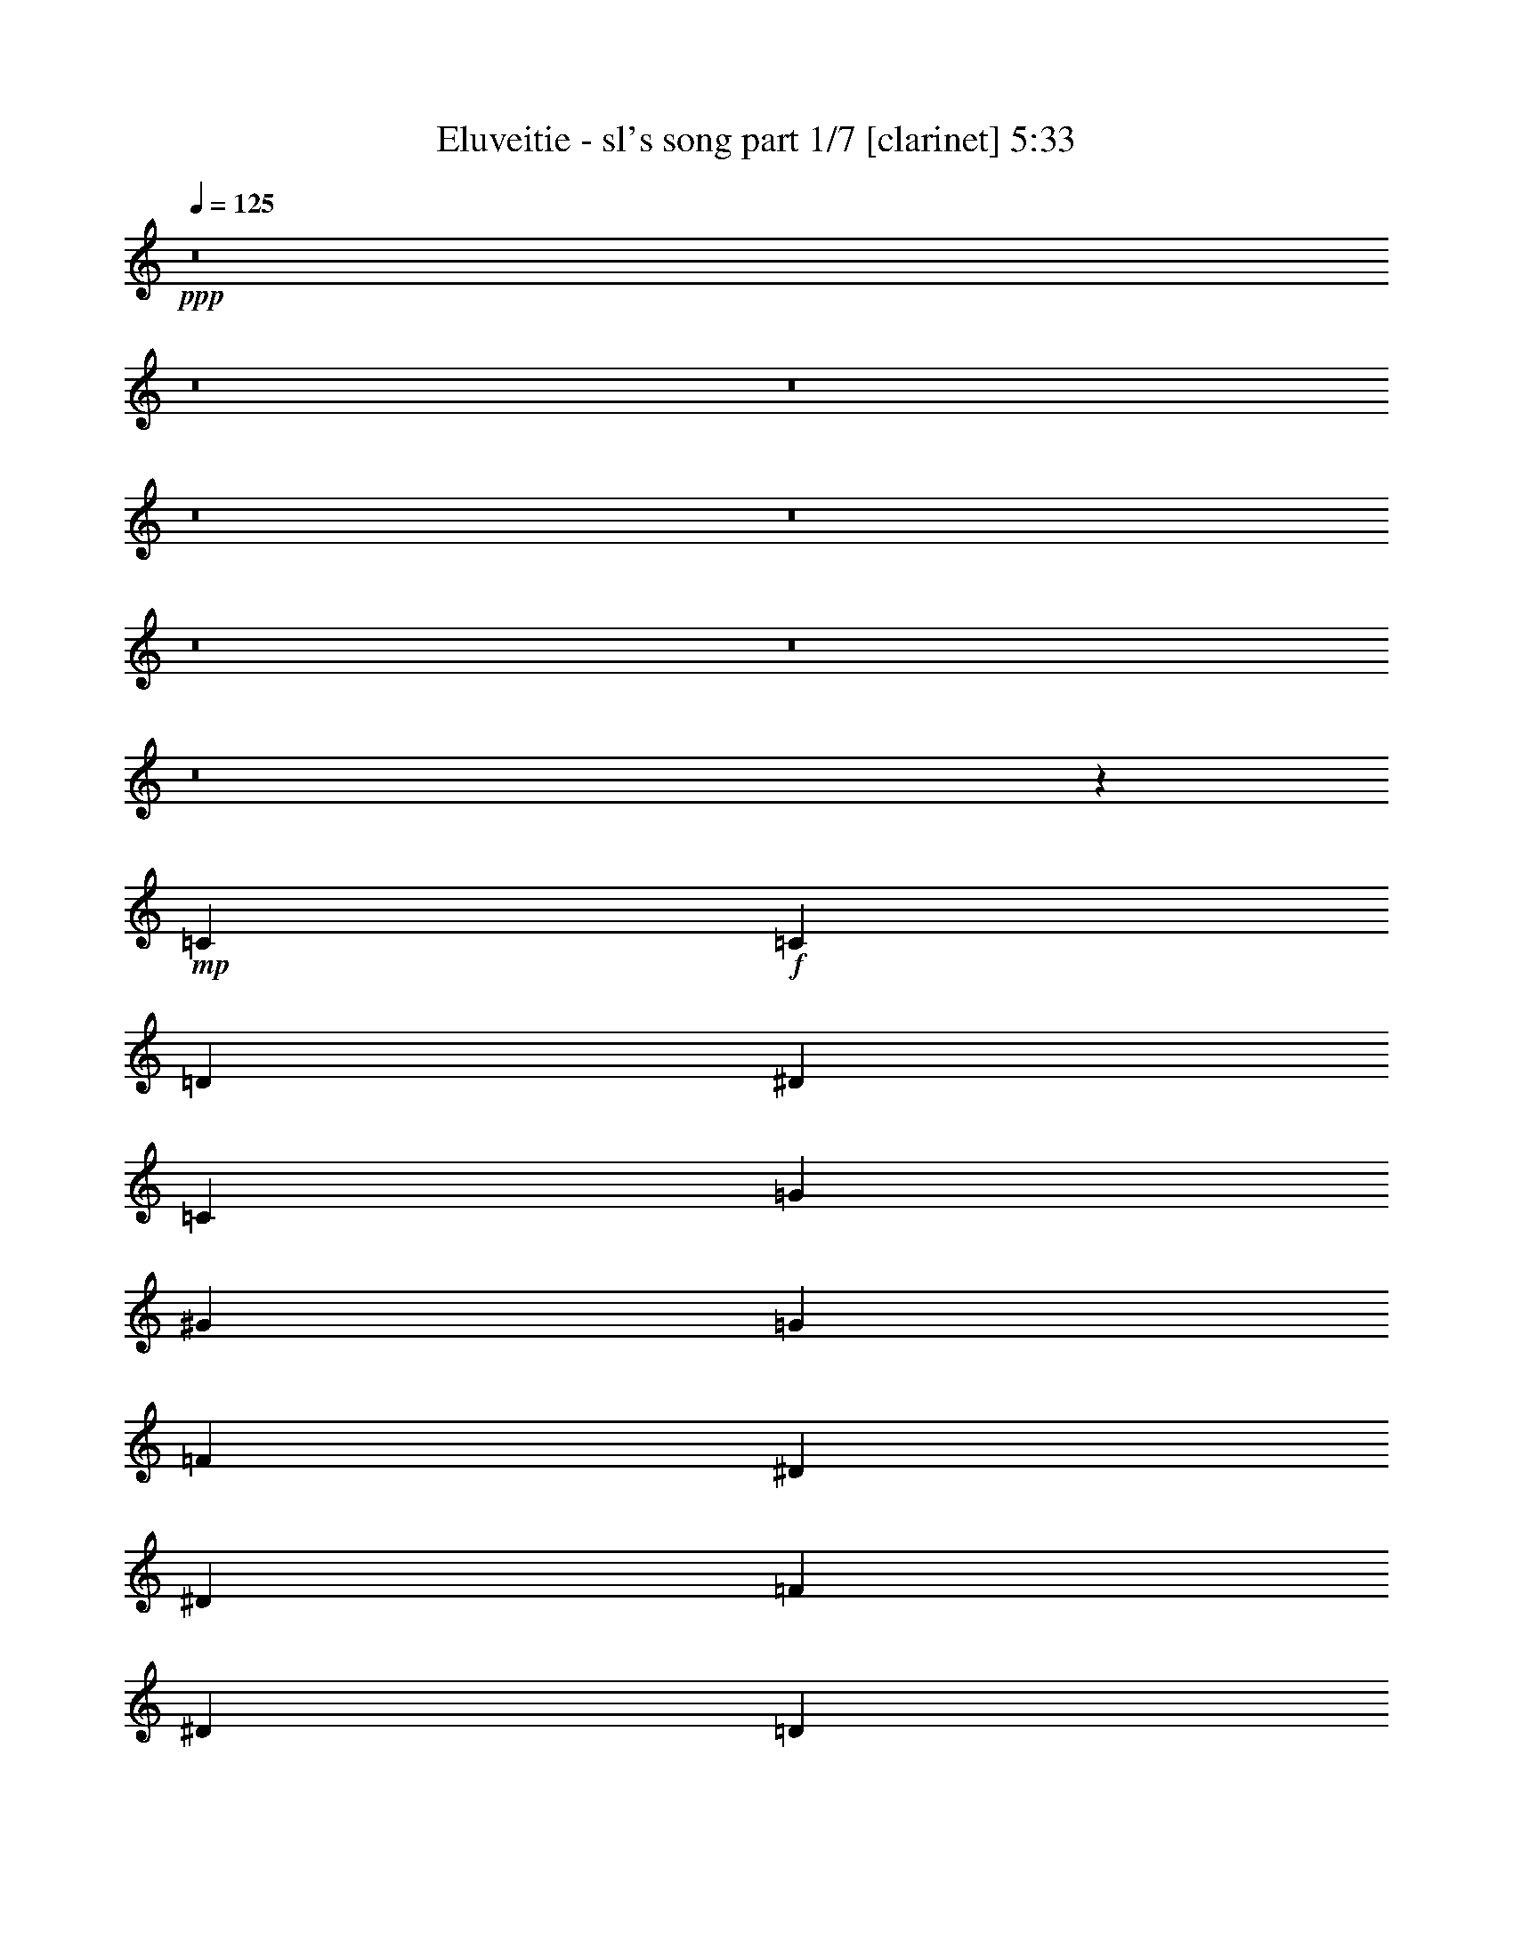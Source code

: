 % Produced with Bruzo's Transcoding Environment 
% Transcribed by : Bruzo 

X:1 
T: Eluveitie - sl's song part 1/7 [clarinet] 5:33 
Z: Transcribed with BruTE 
L: 1/4 
Q: 125 
K: C 
+ppp+ 
z8 
z8 
z8 
z8 
z8 
z8 
z8 
z8 
z1467/544 
+mp+ 
[=C47/68] 
+f+ 
[=C3439/9520] 
[=D6877/19040] 
[^D47/68] 
[=C47/68] 
[=G47/68] 
[^G47/68] 
[=G47/68] 
[=F47/68] 
[^D47/34] 
[^D769/544] 
[=F47/68] 
[^D47/68] 
[=D47/68] 
[^D47/68] 
[=C47/68] 
[=C3439/9520] 
[=D3141/9520] 
[^D393/544] 
[=C47/68] 
[^A47/68] 
[^G47/68] 
[=G47/68] 
[^G47/68] 
[=G47/34] 
[=F769/544] 
[=G47/68] 
[=G47/68] 
[=G47/68] 
[^G47/68] 
[=C47/68] 
[=C3439/9520] 
[=D3141/9520] 
[^D47/68] 
[=C393/544] 
[=G47/68] 
[^G47/68] 
[=G47/68] 
[=F47/68] 
[^D47/34] 
[^D47/34] 
[=D769/544] 
[^A,47/34] 
[=C47/68] 
[=C47/68] 
[=C47/68] 
[=C47/68] 
[^A,393/544] 
[^A,47/68] 
[^A,47/68] 
[^A,47/68] 
[^G,47/68] 
[^G,47/68] 
[^G,47/68] 
[^G,47/68] 
[^G,47/68] 
[^G,393/544] 
[^D47/68] 
[=D3405/544] 
z8 
z8 
z367/544 
[=C47/68] 
[=C6283/19040] 
[=C6877/19040=D6877/19040] 
[=C47/68^D47/68] 
[=C47/68] 
[=C47/68=G47/68] 
[=C47/68^G47/68] 
[=C47/68=G47/68] 
[=C393/544=F393/544] 
[=C47/34^D47/34] 
[=C47/34^D47/34] 
[=C47/68=F47/68] 
[=C47/68^D47/68] 
[=C47/68=D47/68] 
[=C47/68^D47/68] 
[=C393/544] 
[=C6283/19040] 
[=C6877/19040=D6877/19040] 
[=C47/68^D47/68] 
[=C47/68] 
[=C47/68^A47/68] 
[=C47/68^G47/68] 
[=C47/68=G47/68] 
[=C47/68^G47/68] 
[=C769/544=G769/544] 
[=C47/34=F47/34] 
[=C47/68=G47/68] 
[=C47/68=G47/68] 
[=C47/68=G47/68] 
[=C47/68^G47/68] 
[=C3439/9520] 
[=C3141/9520] 
[=C3439/9520] 
[=C6877/19040=D6877/19040] 
[=C6283/19040^D6283/19040] 
[=C6877/19040=D6877/19040] 
[=C47/68] 
[=C47/68=G47/68] 
[=C47/68^G47/68] 
[=C47/68=G47/68] 
[=C47/68=F47/68] 
[=C769/544^D769/544] 
[=C47/34^D47/34] 
[=C47/68=F47/68] 
[=C47/68^D47/68] 
[=C47/68=D47/68] 
[=C47/68^D47/68] 
[=C3439/9520] 
[=C3141/9520] 
[=C3439/9520] 
[=C3141/9520=D3141/9520] 
[=C393/544^D393/544] 
[=C47/68] 
[=C47/68^A47/68] 
[=C47/68^G47/68] 
[=C47/68=G47/68] 
[=C47/68^G47/68] 
[=C47/34=G47/34] 
[=C769/544=F769/544] 
[=C47/34^D47/34] 
[=C47/34=D47/34] 
+ppp+ 
[=C189/34] 
z8 
z8 
z8 
z8 
z106/17 
+f+ 
[^A,47/68] 
[=C47/68] 
[=C47/34] 
[^D47/34] 
[^D1145/544] 
[^D47/34] 
[^D47/68] 
[=D47/34] 
[^A,1145/544] 
[=C47/34] 
[=C47/68] 
[^D47/34] 
[^D47/34] 
[^D47/68] 
[^D393/544] 
[^D47/68] 
[=D47/68] 
[^D47/68] 
[=D141/68] 
[^A,47/68] 
[=C393/544] 
[=C47/34] 
[=G47/34] 
[=G141/68] 
[^G769/544] 
[=F47/68] 
[^G47/34] 
[=G141/68] 
[=G769/544] 
[=G47/68] 
[^A47/34] 
[=G47/34] 
[=G47/68] 
[=G47/68] 
[^G47/68] 
[=G393/544] 
[^G47/68] 
[=G753/544] 
z751/544 
+mp+ 
[=C47/68] 
[=C3439/9520] 
[=D3141/9520] 
[^D3439/9520] 
[=D6877/19040] 
[=C47/68] 
[=G47/68] 
[^G47/68] 
[=G47/68] 
[=F47/68] 
+f+ 
[^D47/34] 
[^D769/544] 
[=F47/68] 
[^D47/68] 
[=D47/68] 
[^D47/68] 
[=C47/68] 
[=C3439/9520] 
[=D3141/9520] 
[^D47/68] 
[=C393/544] 
[^A47/68] 
[^G47/68] 
[=G47/68] 
[^G47/68] 
[=G47/34] 
[=F47/34] 
[=G393/544] 
[=G47/68] 
[=G47/68] 
[^G47/68] 
[=C47/68] 
[=C3439/9520] 
[=D3141/9520] 
[^D47/68] 
[=C47/68] 
[=G393/544] 
[^G47/68] 
[=G47/68] 
[=F47/68] 
[^D47/34] 
[^D47/34] 
[=D769/544] 
[^A,47/34] 
[=C47/68] 
[=C47/68] 
[=C47/68] 
[=C47/68] 
[^A,47/68] 
[^A,393/544] 
[^A,47/68] 
[^A,47/68] 
[^G,47/68] 
[^G,47/68] 
[^G,47/68] 
[^G,47/68] 
[^G,47/68] 
[^G,47/68] 
[^D393/544] 
[=D3407/544] 
z8 
z8 
z8 
z8 
z421/68 
[^A,47/68] 
[=C47/68] 
[=C769/544] 
[^D47/34] 
[^D141/68] 
[^D47/34] 
[^D393/544] 
[=D47/34] 
[^A,141/68] 
[=C47/34] 
[=C47/68] 
[^D769/544] 
[^D47/34] 
[^D47/68] 
[^D47/68] 
[^D47/68] 
[=D47/68] 
[^D393/544] 
[=D141/68] 
[^A,47/68] 
[=C47/68] 
[=C47/34] 
[=G769/544] 
[=G141/68] 
[^G47/34] 
[=F47/68] 
[^G769/544] 
[=G141/68] 
[=G47/34] 
[=G47/68] 
[^A47/34] 
[=G769/544] 
[=G47/68] 
[=G47/68] 
[^G47/68] 
[=G47/68] 
[^G47/68] 
[=G777/544] 
z8 
z8 
z8 
z8 
z8 
z3167/544 
+pp+ 
[=G47/68] 
[=C393/544] 
[=C47/68] 
[=G47/34] 
[=C141/68] 
[=G47/34] 
[^A393/544] 
[=G47/34] 
[=C141/68] 
[=G47/68] 
[=C47/68] 
[=C393/544] 
[=G47/34] 
[=C141/68] 
[^A,47/34] 
[=D47/68] 
[^D769/544] 
[=D141/68] 
[=C3025/544] 
[=D47/17] 
[=D10019/9520] 
[=D20037/19040] 
[=D47/68] 
[^D3025/544] 
[=D47/17] 
[=D10019/9520] 
[=D20037/19040] 
[=C379/544] 
z8 
z8 
z8 
z8 
z8 
z8 
z8 
z8 
z8 
z8 
z8 
z8 
z8 
z441/68 
+f+ 
[^C47/68] 
[^D47/68] 
[^D47/34] 
[^F47/34] 
[^F1145/544] 
[^F47/34] 
[^F47/68] 
[=F47/34] 
[^C1145/544] 
[^D47/34] 
[^D47/68] 
[^F47/34] 
[^F47/34] 
[^F47/68] 
[=F393/544] 
[^F47/68] 
[^G47/68] 
[^F47/68] 
[=F141/68] 
[^C47/68] 
[^D393/544] 
[^D47/34] 
[^A47/34] 
[^A141/68] 
[^A769/544] 
[^G47/68] 
[=B47/34] 
[^A141/68] 
[^D769/544] 
[^D47/68] 
[^A47/34] 
[^A47/34] 
[^A47/68] 
[^G47/68] 
[^A47/68] 
[^G393/544] 
[^A47/68] 
[^G47/17] 
[^A3023/544] 
z8 
z4349/544 
+ppp+ 
[^C47/68] 
[^D47/68] 
[^D47/34] 
[^F769/544] 
[^F141/68] 
[^F47/34] 
[^F47/68] 
[=F47/34] 
[^C1145/544] 
[^D47/34] 
[^D47/68] 
[^F47/34] 
[^F769/544] 
[^F47/68] 
[=F47/68] 
[^F47/68] 
[=F47/68] 
[^F47/68] 
[=F47/34] 
[^C769/544] 
[^D3031/544] 
z25/4 

X:2 
T: Eluveitie - sl's song part 2/7 [flute] 5:33 
Z: Transcribed with BruTE 
L: 1/4 
Q: 125 
K: C 
+ppp+ 
z8 
z8 
z849/136 
+pp+ 
[=C6283/19040] 
+f+ 
[=C1719/9520] 
[=C3439/19040] 
[=C6283/19040] 
[=D6877/19040] 
[^D3439/9520] 
[^D2843/19040] 
[^D3439/19040] 
[^D3439/9520] 
[=F3141/9520] 
[=G3439/9520] 
[=c3141/9520] 
[=c3439/9520] 
[=A3141/9520] 
[^A3439/9520] 
[=G6877/19040] 
[=F6283/19040] 
[=D6877/19040] 
[^D6283/19040] 
[^D1719/9520] 
[^D3439/19040] 
[^D6283/19040] 
[=C6877/19040] 
[=D3439/9520] 
[^D3141/9520] 
[^D3439/9520] 
[^D3141/9520] 
[=F3439/9520] 
[^D3141/9520] 
[=F3439/9520] 
[=G3141/9520] 
[=F3439/9520] 
[^D6877/19040] 
[=D6283/19040] 
[^D6877/19040] 
[=C6283/19040] 
[=C1719/9520] 
[=C3439/19040] 
[=C6283/19040] 
[=D6877/19040] 
[^D6283/19040] 
[^D1719/9520] 
[^D3439/19040] 
[^D3439/9520] 
[=F3141/9520] 
[=G3439/9520] 
[=c3141/9520] 
[=c3439/9520] 
[=A3141/9520] 
[^A3439/9520] 
[=G3141/9520] 
[=F3439/9520] 
[=D6877/19040] 
[^D6283/19040] 
[^D1719/9520] 
[^D3439/19040] 
[^D6283/19040] 
[=C6877/19040] 
[=D6283/19040] 
[=C6877/19040] 
[^A,3439/9520] 
[=D3141/9520] 
[=C3439/9520] 
[=C2843/19040] 
[=C3439/19040] 
[=C3439/9520] 
[^A,3141/9520] 
[=C3439/9520] 
[=C1719/9520] 
[=C711/4760] 
[=C3439/9520] 
[^A,6877/19040] 
[=C6283/19040] 
[=C1719/9520] 
[=C3439/19040] 
[=C6283/19040] 
[=D6877/19040] 
[^D6283/19040] 
[^D1719/9520] 
[^D3439/19040] 
[^D6283/19040] 
[=F6877/19040] 
[=G3439/9520] 
[=c3141/9520] 
[=c3439/9520] 
[=A3141/9520] 
[^A3439/9520] 
[=G3141/9520] 
[=F3439/9520] 
[=D3141/9520] 
[^D3439/9520] 
[^D1719/9520] 
[^D3439/19040] 
[^D6283/19040] 
[=C6877/19040] 
[=D6283/19040] 
[^D6877/19040] 
[^D6283/19040] 
[^D6877/19040] 
[=F3439/9520] 
[^D3141/9520] 
[=F3439/9520] 
[=G3141/9520] 
[=F3439/9520] 
[^D3141/9520] 
[=D3439/9520] 
[^D3141/9520] 
[=C3439/9520] 
[=C1719/9520] 
[=C3439/19040] 
[=C6283/19040] 
[=D6877/19040] 
[^D6283/19040] 
[^D1719/9520] 
[^D3439/19040] 
[^D6283/19040] 
[=F6877/19040] 
[=G6283/19040] 
[=c6877/19040] 
[=c3439/9520] 
[=A3141/9520] 
[^A3439/9520] 
[=G3141/9520] 
[=F3439/9520] 
[=D3141/9520] 
[^D3439/9520] 
[^D1719/9520] 
[^D711/4760] 
[^D3439/9520] 
[=C6877/19040] 
[=D6283/19040] 
[=C6877/19040] 
[^A,6283/19040] 
[=D6877/19040] 
[=C6283/19040] 
[=C1719/9520] 
[=C3439/19040] 
[=C3439/9520] 
[^A,3141/9520] 
[=C3439/9520] 
[=C2843/19040] 
[=C3439/19040] 
[=C3439/9520] 
[^A,3141/9520] 
[=C3021/544] 
z8 
z8 
z8 
z8 
z8 
z8 
z8 
z8 
z8 
z8 
z8 
z8 
z8 
z8 
z8 
z8 
z8 
z8 
z8 
z8 
z8 
z8 
z8 
z8 
z8 
z8 
z8 
z8 
z8 
z8 
z8 
z8 
z8 
z8 
z8 
z8 
z8 
z8 
z8 
z8 
z899/136 
+fff+ 
[=C6283/19040] 
[=C1719/9520] 
[=C3439/19040] 
[=D6283/19040] 
[^D6877/19040] 
[^A6283/19040] 
[=c6877/19040] 
[=c6283/19040] 
[^A6877/19040] 
[=c3439/9520] 
[^A3141/9520] 
[=G3439/9520] 
[=F3141/9520] 
[^A3439/9520] 
[=c3141/9520] 
[=c3439/9520] 
[^A3141/9520] 
[=c3439/9520] 
[^A6877/19040] 
[=G6283/19040] 
[=A6877/19040] 
[^A6283/19040] 
[^A1719/9520] 
[^A3439/19040] 
[^A6283/19040] 
[=c6877/19040] 
[^A3439/9520] 
[=G3141/9520] 
[=F3439/9520] 
[=G3141/9520] 
[^A3439/9520] 
[^A1719/9520] 
[^A711/4760] 
[^A3439/9520] 
[=c3141/9520] 
[^A3439/9520] 
[=G6877/19040] 
[=F6283/19040] 
[^D6877/19040] 
[=C6283/19040] 
[=C1719/9520] 
[=C3439/19040] 
[=C6283/19040] 
[=D6877/19040] 
[^D6283/19040] 
[^D1719/9520] 
[^D3439/19040] 
[^D3439/9520] 
[=F3141/9520] 
[=G3439/9520] 
[=c3141/9520] 
[=c3439/9520] 
[=A3141/9520] 
[^A3439/9520] 
[=G3141/9520] 
[=F3439/9520] 
[=D6877/19040] 
[^D6283/19040] 
[^D1719/9520] 
[^D3439/19040] 
[^D6283/19040] 
[=C6877/19040] 
[=D6283/19040] 
[=C6877/19040] 
[^A,3439/9520] 
[=D3141/9520] 
[=C3439/9520] 
[=C2843/19040] 
[=C3439/19040] 
[=C3439/9520] 
[^A,3141/9520] 
[=C3439/9520] 
[=C3141/9520] 
[=D3439/9520] 
[^D6877/19040] 
[^A6283/19040] 
[=c6877/19040] 
[=c6283/19040] 
[^A6877/19040] 
[=c6283/19040] 
[^A6877/19040] 
[=G6283/19040] 
[=F6877/19040] 
[^A3439/9520] 
[=c3141/9520] 
[=c3439/9520] 
[^A3141/9520] 
[=c3439/9520] 
[^A3141/9520] 
[=G3439/9520] 
[=A3141/9520] 
[^A3439/9520] 
[^A1719/9520] 
[^A3439/19040] 
[^A6283/19040] 
[=c6877/19040] 
[^A6283/19040] 
[=G6877/19040] 
[=F6283/19040] 
[=G6877/19040] 
[^A3439/9520] 
[^A2843/19040] 
[^A3439/19040] 
[^A3439/9520] 
[=c3141/9520] 
[^A3439/9520] 
[=G3141/9520] 
[=F3439/9520] 
[^D3141/9520] 
[=C3439/9520] 
[=C1719/9520] 
[=C3439/19040] 
[=C6283/19040] 
[=D6877/19040] 
[^D6283/19040] 
[^D1719/9520] 
[^D3439/19040] 
[^D6283/19040] 
[=F6877/19040] 
[=G6283/19040] 
[=c6877/19040] 
[=c3439/9520] 
[=A3141/9520] 
[^A3439/9520] 
[=G3141/9520] 
[=F3439/9520] 
[=D3141/9520] 
[^D3439/9520] 
[^D1719/9520] 
[^D711/4760] 
[^D3439/9520] 
[=C6877/19040] 
[=D6283/19040] 
[=C6877/19040] 
[^A,6283/19040] 
[=D6877/19040] 
[=C6283/19040] 
[=C1719/9520] 
[=C3439/19040] 
[=C3439/9520] 
[^A,3141/9520] 
[=C3439/9520] 
[=C2843/19040] 
[=C3439/19040] 
[=C3439/9520] 
[^A,3141/9520] 
[=C3021/544] 
z8 
z8 
z8 
z8 
z8 
z8 
z8 
z8 
z8 
z8 
z8 
z8 
z8 
z8 
z8 
z8 
z8 
z8 
z8 
z8 
z8 
z8 
z8 
z8 
z1397/544 
+f+ 
[^D3439/9520] 
[^D1719/9520] 
[^D711/4760] 
[^D3439/9520] 
[=F3141/9520] 
[^F3439/9520] 
[^F1719/9520] 
[^F3439/19040] 
[^F6283/19040] 
[^G6877/19040] 
[^A6283/19040] 
[^d6877/19040] 
[^d6283/19040] 
[=c6877/19040] 
[^c6283/19040] 
[^A6877/19040] 
[^G3439/9520] 
[=F3141/9520] 
[^F3439/9520] 
[^F2843/19040] 
[^F3439/19040] 
[^F3439/9520] 
[^D3141/9520] 
[=F3439/9520] 
[^F3141/9520] 
[^F3439/9520] 
[^F6877/19040] 
[^G6283/19040] 
[^F6877/19040] 
[^G6283/19040] 
[^A6877/19040] 
[^G6283/19040] 
[^F6877/19040] 
[=F3439/9520] 
[^F3141/9520] 
[^D3439/9520] 
[^D2843/19040] 
[^D3439/19040] 
[^D3439/9520] 
[=F3141/9520] 
[^F3439/9520] 
[^F1719/9520] 
[^F711/4760] 
[^F3439/9520] 
[^G6877/19040] 
[^A6283/19040] 
[^d6877/19040] 
[^d6283/19040] 
[=c6877/19040] 
[^c6283/19040] 
[^A6877/19040] 
[^G6283/19040] 
[=F6877/19040] 
[^F3439/9520] 
[^F2843/19040] 
[^F3439/19040] 
[^F3439/9520] 
[^D3141/9520] 
[=F3439/9520] 
[^D3141/9520] 
[^C3439/9520] 
[=F3141/9520] 
[^D3439/9520] 
[^D1719/9520] 
[^D3439/19040] 
[^D6283/19040] 
[^C6877/19040] 
[^D6283/19040] 
[^D1719/9520] 
[^D3439/19040] 
[^D6283/19040] 
[^C6877/19040] 
[^D3439/9520] 
[^D2843/19040] 
[^D3439/19040] 
[^D3439/9520] 
[=F3141/9520] 
[^F3439/9520] 
[^F1719/9520] 
[^F711/4760] 
[^F3439/9520] 
[^G3141/9520] 
[^A3439/9520] 
[^d6877/19040] 
[^d6283/19040] 
[=c6877/19040] 
[^c6283/19040] 
[^A6877/19040] 
[^G6283/19040] 
[=F6877/19040] 
[^F6283/19040] 
[^F1719/9520] 
[^F3439/19040] 
[^F3439/9520] 
[^D3141/9520] 
[=F3439/9520] 
[^F3141/9520] 
[^F3439/9520] 
[^F3141/9520] 
[^G3439/9520] 
[^F3141/9520] 
[^G3439/9520] 
[^A6877/19040] 
[^G6283/19040] 
[^F6877/19040] 
[=F6283/19040] 
[^F6877/19040] 
[^D6283/19040] 
[^D1719/9520] 
[^D3439/19040] 
[^D3439/9520] 
[=F3141/9520] 
[^F3439/9520] 
[^F2843/19040] 
[^F3439/19040] 
[^F3439/9520] 
[^G3141/9520] 
[^A3439/9520] 
[^d3141/9520] 
[^d3439/9520] 
[=c6877/19040] 
[^c6283/19040] 
[^A6877/19040] 
[^G6283/19040] 
[=F6877/19040] 
[^F6283/19040] 
[^F1719/9520] 
[^F3439/19040] 
[^F6283/19040] 
[^D6877/19040] 
[=F3439/9520] 
[^D3141/9520] 
[^C3439/9520] 
[=F3141/9520] 
[^D3439/9520] 
[^D1719/9520] 
[^D711/4760] 
[^D3439/9520] 
[^C3141/9520] 
[^D3439/9520] 
[^D1719/9520] 
[^D3439/19040] 
[^D6283/19040] 
[^C6877/19040] 
+pp+ 
[^D3031/544] 
z25/4 

X:3 
T: Eluveitie - sl's song part 3/7 [bagpipes] 5:33 
Z: Transcribed with BruTE 
L: 1/4 
Q: 125 
K: C 
+ppp+ 
z8 
z8 
z8 
z8 
z8 
z8 
z8 
z8 
z8 
z8 
z8 
z8 
z8 
z8 
z8 
z8 
z8 
z8 
z8 
z8 
z8 
z8 
z8 
z8 
z8 
z8 
z8 
z53819/9520 
+ppp+ 
[=C2647/3808] 
+ppp+ 
[^D47/34] 
[^D231/340] 
[=D237/170] 
[^D1145/544] 
[^D47/34] 
[^D231/340] 
[=D26841/19040] 
[=F12863/19040] 
[^D231/340] 
[=D1997/2720] 
[^D47/34] 
[^D231/340] 
[=D237/170] 
[^D5249/3808] 
[=C13011/19040] 
[=D1997/2720] 
[^D13457/19040] 
[=F12863/19040] 
[^D231/340] 
[=D39629/19040] 
[=C2647/3808] 
[^D769/544] 
[^D839/1360-] 
[=D/8-^D/8] 
[=D1811/1360] 
[^D141/68] 
[^D769/544] 
[^D839/1360-] 
[=D/8-^D/8] 
[=D25651/19040] 
[=F12863/19040] 
[^D231/340] 
[=D239/340] 
[^D769/544] 
[^D839/1360-] 
[=D/8-^D/8] 
[=D1811/1360] 
[^D5249/3808] 
[=C13011/19040] 
[=D239/340] 
[^D13457/19040] 
[=F6729/9520] 
[^D839/1360-] 
[=D/8-^D/8] 
[=D25933/9520] 
z8 
z8 
z8 
z8 
z8 
z8 
z8 
z8 
z8 
z8 
z8 
z2229/9520 
[=C2647/3808] 
[^D47/34] 
[^D1763/2720-] 
[=D/8-^D/8] 
[=D1811/1360] 
[^D141/68] 
[^D47/34] 
[^D1763/2720-] 
[=D/8-^D/8] 
[=D25651/19040] 
[=F12863/19040] 
[^D231/340] 
[=D239/340] 
[^D47/34] 
[^D231/340] 
[=D3877/2720] 
[^D5249/3808] 
[=C13011/19040] 
[=D239/340] 
[^D13457/19040] 
[=F12863/19040] 
[^D1763/2720-] 
[=D/8-^D/8] 
[=D38439/19040] 
[=C2647/3808] 
[^D47/34] 
[^D231/340] 
[=D3877/2720] 
[^D141/68] 
[^D47/34] 
[^D231/340] 
[=D6859/4760] 
[=F12863/19040] 
[^D839/1360-] 
[=D/8-^D/8] 
[=D871/1360] 
[^D47/34] 
[^D231/340] 
[=D237/170] 
[^D671/476] 
[=C11821/19040-] 
[=C/8=D/8-] 
[=D871/1360] 
[^D13457/19040] 
[=F12863/19040] 
[^D231/340] 
[=D27287/19040] 
[=c6283/19040] 
[=c3327/9520] 
[=d47/136] 
[^d1383/3808] 
[^a194/595] 
[=c'6877/19040] 
[=c'6357/19040] 
[^a6803/19040] 
[=c'869/2380] 
[^a6283/19040] 
[=g171/476] 
[=f79/238] 
[^a6803/19040] 
[=c'3141/9520] 
[=c'869/2380] 
[^a194/595] 
[=c'869/2380] 
[^a3439/9520] 
[=g363/1120] 
[=a6989/19040] 
[^a3141/9520] 
[^a3439/19040] 
[^a3439/19040] 
[^a194/595] 
[=c'869/2380] 
[^a6877/19040] 
[=g3123/9520] 
[=f3457/9520] 
[=g6283/19040] 
[^a6877/19040] 
[^a3439/19040] 
[^a711/4760] 
[^a6803/19040] 
[=c'6357/19040] 
[^a6877/19040] 
[=g6841/19040] 
[=f3141/9520] 
[^d6803/19040] 
[=c6283/19040] 
[=c3439/19040] 
[=c1719/9520] 
[=c303/952] 
[=d205/544] 
[^d3141/9520] 
[^d3439/19040] 
[^d3439/19040] 
[^d6877/19040] 
[=f79/238] 
[=g6803/19040] 
[=c'3141/9520] 
[=c'6841/19040] 
[=a3197/9520] 
[^a6877/19040] 
[=g3123/9520] 
[=f47/136] 
[=d205/544] 
[^d3141/9520] 
[^d3439/19040] 
[^d3439/19040] 
[^d194/595] 
[=c3327/9520] 
[=d3253/9520] 
[=c6877/19040] 
[^A1093/3808-] 
[^A/8=d/8-] 
[=d1063/3808] 
[=c3439/9520] 
[=c711/4760] 
[=c1719/9520] 
[=c3439/9520] 
[^A3141/9520] 
[=c3439/9520] 
[=c6059/19040] 
[=d205/544] 
[^d1383/3808] 
[^a194/595] 
[=c'6877/19040] 
[=c'6357/19040] 
[^a6803/19040] 
[=c'6357/19040] 
[^a3439/9520] 
[=g1249/3808] 
[=f1383/3808] 
[^a6803/19040] 
[=c'3141/9520] 
[=c'869/2380] 
[^a194/595] 
[=c'869/2380] 
[^a6283/19040] 
[=g199/560] 
[=a3197/9520] 
[^a6877/19040] 
[^a3439/19040] 
[^a3439/19040] 
[^a194/595] 
[=c'869/2380] 
[^a3141/9520] 
[=g6841/19040] 
[=f6319/19040] 
[=g3439/9520] 
[^a6877/19040] 
[^a711/4760] 
[^a3439/19040] 
[^a6803/19040] 
[=c'6357/19040] 
[^a6877/19040] 
[=g3123/9520] 
[=f6877/19040] 
[^d194/595] 
[=c3439/9520] 
[=c3439/19040] 
[=c1719/9520] 
[=c303/952] 
[=d205/544] 
[^d3141/9520] 
[^d3439/19040] 
[^d3439/19040] 
[^d3141/9520] 
[=f1383/3808] 
[=g194/595] 
[=c'6877/19040] 
[=c'6841/19040] 
[=a3197/9520] 
[^a6877/19040] 
[=g3123/9520] 
[=f47/136] 
[=d47/136] 
[^d6877/19040] 
[^d3439/19040] 
[^d711/4760] 
[^d6803/19040] 
[=c683/2380-] 
[=c/8=d/8-] 
[=d1329/4760] 
[=c6877/19040] 
[^A303/952] 
[=d355/952] 
[=c6283/19040] 
[=c3439/19040] 
[=c1719/9520] 
[=c3439/9520] 
[^A3141/9520] 
[=c3439/9520] 
[=c711/4760] 
[=c1719/9520] 
[=c3439/9520] 
[^A3141/9520] 
[=c26471/4760] 
z8 
z8 
z8 
z8 
z8 
z8 
z8 
z8 
z8 
z8 
z12809/4760 
+ppp+ 
[^D,2617/3808^D2617/3808^d2617/3808] 
[^F,2699/1904^F2699/1904^f2699/1904] 
[=F,47/68=F47/68=f47/68] 
[=F,47/34=F47/34=f47/34] 
[^F,5221/3808^F5221/3808-^f5221/3808-] 
[^F95/136^f95/136] 
[^F,769/544^F769/544^f769/544] 
[^F,2647/3808^F2647/3808^f2647/3808] 
[=F,773/560=F773/560=f773/560] 
[^G,13123/19040^G13123/19040^g13123/19040] 
[^F,2647/3808^F2647/3808^f2647/3808] 
[=F,2617/3808=F2617/3808=f2617/3808] 
[^F,47/34^F47/34^f47/34] 
[^F,1383/1904^F1383/1904^f1383/1904] 
[=F,5249/3808=F5249/3808=f5249/3808] 
[^F,5279/3808^F5279/3808^f5279/3808] 
[^D,47/68^D47/68^d47/68] 
[=F,2617/3808=F2617/3808=f2617/3808] 
[^F,13197/19040^F13197/19040^f13197/19040] 
[^G,6859/9520^G6859/9520^g6859/9520] 
[^F,2647/3808^F2647/3808^f2647/3808] 
[=F,11/8=F11/8-=f11/8-] 
[=F95/136=f95/136] 
[^D,2617/3808^D2617/3808^d2617/3808] 
[^F,5279/3808^F5279/3808^f5279/3808] 
[=F,47/68=F47/68=f47/68] 
[=F,671/476=F671/476=f671/476] 
[^F,164/119^F164/119-^f164/119] 
[^F331/476] 
[^F,47/34^F47/34^f47/34] 
[^F,2647/3808^F2647/3808^f2647/3808] 
[=F,1581/1120=F1581/1120=f1581/1120] 
[^G,13123/19040^G13123/19040^g13123/19040] 
[^F,2647/3808^F2647/3808^f2647/3808] 
[=F,2617/3808=F2617/3808=f2617/3808] 
[^F,47/34^F47/34^f47/34] 
[^F,2647/3808^F2647/3808^f2647/3808] 
[=F,671/476=F671/476=f671/476] 
[^F,5279/3808^F5279/3808^f5279/3808] 
[^D,47/68^D47/68^d47/68] 
[=F,2617/3808=F2617/3808=f2617/3808] 
[^F,13197/19040^F13197/19040^f13197/19040] 
[^G,13123/19040^G13123/19040^g13123/19040] 
[^F,2647/3808^F2647/3808^f2647/3808] 
[=F,1329/476=F1329/476=f1329/476] 
[^F,5279/3808^F5279/3808^f5279/3808] 
[=F,47/68=F47/68=f47/68] 
[=F,5249/3808=F5249/3808=f5249/3808] 
[^F,2743/1904^F2743/1904-^f2743/1904] 
[^F2529/3808] 
[^F,47/34^F47/34^f47/34] 
[^F,2647/3808^F2647/3808^f2647/3808] 
[=F,773/560=F773/560=f773/560] 
[^G,6859/9520^G6859/9520^g6859/9520] 
[^F,2647/3808^F2647/3808^f2647/3808] 
[=F,2617/3808=F2617/3808=f2617/3808] 
[^F,47/34^F47/34^f47/34] 
[^F,2647/3808^F2647/3808^f2647/3808] 
[=F,5249/3808=F5249/3808=f5249/3808] 
[^F,2699/1904^F2699/1904^f2699/1904] 
[^D,47/68^D47/68^d47/68] 
[=F,2617/3808=F2617/3808=f2617/3808] 
[^F,13197/19040^F13197/19040^f13197/19040] 
[^G,13123/19040^G13123/19040^g13123/19040] 
[^F,2647/3808^F2647/3808^f2647/3808] 
[=F,39777/19040=F39777/19040=f39777/19040] 
[=F,2647/3808=C2647/3808=F2647/3808=f2647/3808] 
+ppp+ 
[^F,47/34^D47/34^F47/34^f47/34] 
[=F,231/340^D231/340=F231/340=f231/340] 
[=F,237/170=D237/170=F237/170=f237/170] 
[^F,11/8^D11/8-^F11/8-^f11/8-] 
[^D397/544^F397/544^f397/544] 
[^F,47/34^D47/34^F47/34^f47/34] 
[^F,231/340^D231/340^F231/340^f231/340] 
[=F,26841/19040=D26841/19040=F26841/19040=f26841/19040] 
[^G,12863/19040=F12863/19040^G12863/19040^g12863/19040] 
[^F,231/340^D231/340^F231/340^f231/340] 
[=F,1997/2720=D1997/2720=F1997/2720=f1997/2720] 
[^F,47/34^D47/34^F47/34^f47/34] 
[^F,231/340^D231/340^F231/340^f231/340] 
[=F,237/170=D237/170=F237/170=f237/170] 
[^F,5249/3808^D5249/3808^F5249/3808^f5249/3808] 
[^D,13011/19040=C13011/19040^D13011/19040^d13011/19040] 
[=F,1997/2720=D1997/2720=F1997/2720=f1997/2720] 
[^F,13457/19040^D13457/19040^F13457/19040^f13457/19040] 
[^G,12863/19040=F12863/19040^G12863/19040^g12863/19040] 
[^F,231/340^D231/340^F231/340^f231/340] 
[=F,11/8=D11/8-=F11/8-=f11/8-] 
[=D13449/19040=F13449/19040=f13449/19040] 
[^D,2647/3808=C2647/3808^D2647/3808^d2647/3808] 
[^F,769/544^D769/544^F769/544^f769/544] 
[=F,839/1360^D839/1360-=F839/1360=f839/1360] 
[=F,/8-=D/8-^D/8=F/8-=f/8-] 
[=F,1811/1360=D1811/1360=F1811/1360=f1811/1360] 
[^F,11/8^D11/8-^F11/8-^f11/8-] 
[^D95/136^F95/136^f95/136] 
[^F,769/544^D769/544^F769/544^f769/544] 
[^F,839/1360^D839/1360^F839/1360-^f839/1360-] 
[=F,/8-=D/8-=F/8-^F/8=f/8-^f/8] 
[=F,25651/19040=D25651/19040=F25651/19040=f25651/19040] 
[^G,12863/19040=F12863/19040^G12863/19040^g12863/19040] 
[^F,231/340^D231/340^F231/340^f231/340] 
[=F,239/340=D239/340=F239/340=f239/340] 
[^F,769/544^D769/544^F769/544^f769/544] 
[^F,839/1360^D839/1360^F839/1360-^f839/1360-] 
[=F,/8-=D/8-=F/8-^F/8=f/8-^f/8] 
[=F,1811/1360=D1811/1360=F1811/1360=f1811/1360] 
[^F,5249/3808^D5249/3808^F5249/3808^f5249/3808] 
[^D,13011/19040=C13011/19040^D13011/19040^d13011/19040] 
[=F,239/340=D239/340=F239/340=f239/340] 
[^F,13457/19040^D13457/19040^F13457/19040^f13457/19040] 
[^G,6729/9520=F6729/9520^G6729/9520^g6729/9520] 
[^F,839/1360^D839/1360^F839/1360-^f839/1360-] 
[=F,/8-=D/8-=F/8-^F/8=f/8-^f/8] 
[=F,11/8=D11/8-=F11/8-=f11/8-] 
[=D12259/19040=F12259/19040=f12259/19040] 
[^D,2647/3808=C2647/3808^D2647/3808^d2647/3808] 
[^F,47/34^D47/34^F47/34^f47/34] 
[=F,1763/2720^D1763/2720-=F1763/2720=f1763/2720] 
[=F,/8-=D/8-^D/8=F/8-=f/8-] 
[=F,1811/1360=D1811/1360=F1811/1360=f1811/1360] 
[^F,11/8^D11/8-^F11/8-^f11/8-] 
[^D95/136^F95/136^f95/136] 
[^F,47/34^D47/34^F47/34^f47/34] 
[^F,231/340^D231/340^F231/340^f231/340] 
[=F,6859/4760=D6859/4760=F6859/4760=f6859/4760] 
[^G,12863/19040=F12863/19040^G12863/19040^g12863/19040] 
[^F,231/340^D231/340^F231/340^f231/340] 
[=F,239/340=D239/340=F239/340=f239/340] 
[^F,47/34^D47/34^F47/34^f47/34] 
[^F,231/340^D231/340^F231/340^f231/340] 
[=F,3877/2720=D3877/2720=F3877/2720=f3877/2720] 
[^F,5249/3808^D5249/3808^F5249/3808^f5249/3808] 
[^D,13011/19040=C13011/19040^D13011/19040^d13011/19040] 
[=F,239/340=D239/340=F239/340=f239/340] 
[^F,13457/19040^D13457/19040^F13457/19040^f13457/19040] 
[^G,12863/19040=F12863/19040^G12863/19040^g12863/19040] 
[^F,231/340^D231/340^F231/340^f231/340] 
[=F,23/16=D23/16-=F23/16-=f23/16-] 
[=D6427/9520=F6427/9520=f6427/9520] 
[^D,2647/3808=C2647/3808^D2647/3808^d2647/3808] 
[^F,47/34^D47/34^F47/34^f47/34] 
[=F,231/340^D231/340=F231/340=f231/340] 
[=F,3877/2720=D3877/2720=F3877/2720=f3877/2720] 
[^F,11/8^D11/8-^F11/8-^f11/8-] 
[^D95/136^F95/136^f95/136] 
[^F,47/34^D47/34^F47/34^f47/34] 
[^F,231/340^D231/340^F231/340^f231/340] 
[=F,26841/19040=D26841/19040=F26841/19040=f26841/19040] 
[^G,6729/9520=F6729/9520^G6729/9520^g6729/9520] 
[^F,839/1360^D839/1360^F839/1360-^f839/1360-] 
[=F,/8-=D/8-=F/8-^F/8=f/8-^f/8] 
[=F,871/1360=D871/1360=F871/1360=f871/1360] 
[^F,47/34^D47/34^F47/34^f47/34] 
[^F,231/340^D231/340^F231/340^f231/340] 
[=F,237/170=D237/170=F237/170=f237/170] 
[^F,671/476^D671/476^F671/476^f671/476] 
[^D,11821/19040=C11821/19040^D11821/19040-^d11821/19040-] 
[=F,/8-=D/8-^D/8=F/8-^d/8=f/8-] 
[=F,871/1360=D871/1360=F871/1360=f871/1360] 
[^F,13457/19040^D13457/19040^F13457/19040^f13457/19040] 
[^G,12863/19040=F12863/19040^G12863/19040^g12863/19040] 
[^F,231/340^D231/340^F231/340^f231/340] 
[=F,11/8=D11/8-=F11/8-=f11/8-] 
[=D6427/9520=F6427/9520-=f6427/9520-] 
[^D,/8-=C/8-^D/8-=F/8^d/8-=f/8] 
[^D,2409/3808=C2409/3808^D2409/3808^d2409/3808] 
[^D53191/9520] 
z25/4 

X:4 
T: Eluveitie - sl's song part 4/7 [lute] 5:33 
Z: Transcribed with BruTE 
L: 1/4 
Q: 125 
K: C 
+ppp+ 
+ppp+ 
[=G,3439/9520] 
[=G,3141/9520] 
[^D3439/9520] 
[^D3141/9520] 
[=D3439/9520] 
[=D3141/9520] 
[^D3439/9520] 
[^D3141/9520] 
[=G,3439/9520] 
[=G,6877/19040] 
[^D6283/19040] 
[^D6877/19040] 
[=D6283/19040] 
[=D6877/19040] 
[=C6283/19040] 
[=C6877/19040] 
[^G,3439/9520] 
[^G,3141/9520] 
[^D3439/9520] 
[^D3141/9520] 
[=D3439/9520] 
[=D3141/9520] 
[=C3439/9520] 
[=C3141/9520] 
[^A,3439/9520] 
[^A,6877/19040] 
[=F6283/19040] 
[=F6877/19040] 
[^D6283/19040] 
[^D6877/19040] 
[=D6283/19040] 
[=D6877/19040] 
[=G,6283/19040] 
[=G,6877/19040] 
[^D3439/9520] 
[^D3141/9520] 
[=D3439/9520] 
[=D3141/9520] 
[^D3439/9520] 
[^D3141/9520] 
[=G,3439/9520] 
[=G,3141/9520] 
[^D3439/9520] 
[^D6877/19040] 
[=D6283/19040] 
[=D6877/19040] 
[=C6283/19040] 
[=C6877/19040] 
[^G,6283/19040] 
[^G,6877/19040] 
[^D3439/9520] 
[^D3141/9520] 
[=D3439/9520] 
[=D3141/9520] 
[=C3439/9520] 
[=C3141/9520] 
[=F3439/9520] 
[=F3141/9520] 
[^D3439/9520] 
[^D6877/19040] 
[=D6283/19040] 
[=D6877/19040] 
[=C6283/19040] 
[=C6877/19040] 
+mp+ 
[=c47/34=g47/34=c'47/34] 
+pp+ 
[=c47/34=g47/34=c'47/34] 
[=c47/34=g47/34=c'47/34] 
[=c769/544=g769/544=c'769/544] 
[^G47/34^d47/34^g47/34] 
[^G47/34^d47/34^g47/34] 
[^A47/34=f47/34^a47/34] 
[^A769/544=f769/544^a769/544] 
[=c47/34=g47/34=c'47/34] 
[=c47/34=g47/34=c'47/34] 
[=c47/34=g47/34=c'47/34] 
[=c769/544=g769/544=c'769/544] 
[^D47/34^A47/34^d47/34] 
[^D47/34^A47/34^d47/34] 
[=G47/34=d47/34=g47/34] 
[=G769/544=d769/544=g769/544] 
[=c47/34=g47/34=c'47/34] 
[=c47/34=g47/34=c'47/34] 
[=c47/34=g47/34=c'47/34] 
[=c47/34=g47/34=c'47/34] 
[^G769/544^d769/544^g769/544] 
[^G47/34^d47/34^g47/34] 
[^A47/34=f47/34^a47/34] 
[^A47/34=f47/34^a47/34] 
[=c769/544=g769/544=c'769/544] 
[=c47/34=g47/34=c'47/34] 
[=c47/34=g47/34=c'47/34] 
[=c47/34=g47/34=c'47/34] 
[^D769/544^A769/544^d769/544] 
[^D47/34^A47/34^d47/34] 
[=G47/34=d47/34=g47/34] 
[=G47/34=d47/34=g47/34] 
[=c8-=g8-=c'8-] 
[=c8-=g8-=c'8-] 
[=c3395/544=g3395/544=c'3395/544] 
z8 
z8 
z3397/544 
[=C173/544=G173/544=c173/544] 
z203/544 
[=C47/68=G47/68=c47/68] 
[=C3439/9520=G3439/9520=c3439/9520] 
[=C6177/19040=G6177/19040=c6177/19040] 
z6983/19040 
[=C3141/9520=G3141/9520=c3141/9520] 
[=C199/544=G199/544=c199/544] 
z177/544 
[^d3439/9520] 
[^d6877/19040] 
[=d6283/19040] 
[=d6877/19040] 
[=c6283/19040] 
[=c6877/19040] 
[^D87/272^A87/272^d87/272] 
z101/272 
[^D47/68^A47/68^d47/68] 
[^D3439/9520^A3439/9520^d3439/9520] 
[^D1553/4760^A1553/4760^d1553/4760] 
z1737/4760 
[^D3141/9520^A3141/9520^d3141/9520] 
[^D25/68^A25/68^d25/68] 
z11/34 
[^d3439/9520] 
[^d3141/9520] 
[^D3439/9520^A3439/9520^d3439/9520] 
[^D3561/9520^A3561/9520^d3561/9520] 
z3019/9520 
[^d6877/19040] 
[=G175/544=d175/544=g175/544] 
z201/544 
[=G47/68=d47/68=g47/68] 
[=G3439/9520=d3439/9520=g3439/9520] 
[=G6247/19040=d6247/19040=g6247/19040] 
z6913/19040 
[=G3141/9520=d3141/9520=g3141/9520] 
[=G201/544=d201/544=g201/544] 
z175/544 
[^d3439/9520] 
[^d3141/9520] 
[=d3439/9520] 
[=d6877/19040] 
[=c6283/19040] 
[=c6877/19040] 
[^G11/34^d11/34^g11/34] 
z25/68 
[^G47/68^d47/68^g47/68] 
[^G6283/19040^d6283/19040^g6283/19040] 
[^G6877/19040^d6877/19040^g6877/19040] 
z3439/9520 
[^G3141/9520^d3141/9520^g3141/9520] 
[^A101/272=f101/272^a101/272] 
z87/272 
[^A47/68=f47/68^a47/68] 
[^A3439/9520=f3439/9520^a3439/9520] 
[^G3141/9520^d3141/9520^g3141/9520] 
[^G393/544^d393/544^g393/544] 
[=c8-=g8-=c'8-] 
[=c8-=g8-=c'8-] 
[=c3373/544=g3373/544=c'3373/544] 
z8 
z8 
z1701/272 
[=C101/272=G101/272=c101/272] 
z87/272 
[=C47/68=G47/68=c47/68] 
[=C3439/9520=G3439/9520=c3439/9520] 
[=C3001/9520=G3001/9520=c3001/9520] 
z3579/9520 
[=C6877/19040=G6877/19040=c6877/19040] 
[=C177/544=G177/544=c177/544] 
z199/544 
[^d6283/19040] 
[^d6877/19040] 
[=d6283/19040] 
[=d6877/19040] 
[=c3439/9520] 
[=c3141/9520] 
[^D203/544^A203/544^d203/544] 
z173/544 
[^D47/68^A47/68^d47/68] 
[^D3439/9520^A3439/9520^d3439/9520] 
[^D6037/19040^A6037/19040^d6037/19040] 
z419/1120 
[^D6877/19040^A6877/19040^d6877/19040] 
[^D89/272^A89/272^d89/272] 
z99/272 
[^d6283/19040] 
[^d6877/19040] 
[^D6283/19040^A6283/19040^d6283/19040] 
[^D6947/19040^A6947/19040^d6947/19040] 
z6213/19040 
[^d6877/19040] 
[=G3/8=d3/8=g3/8] 
z43/136 
[=G47/68=d47/68=g47/68] 
[=G3439/9520=d3439/9520=g3439/9520] 
[=G759/2380=d759/2380=g759/2380] 
z443/1190 
[=G3141/9520=d3141/9520=g3141/9520] 
[=G49/136=d49/136=g49/136] 
z197/544 
[^d6283/19040] 
[^d6877/19040] 
[=d6283/19040] 
[=d6877/19040] 
[=c6283/19040] 
[=c6877/19040] 
[^G205/544^d205/544^g205/544] 
z171/544 
[^G47/68^d47/68^g47/68] 
[^G3439/9520^d3439/9520^g3439/9520] 
[^G6107/19040^d6107/19040^g6107/19040] 
z7053/19040 
[^G3141/9520^d3141/9520^g3141/9520] 
[^A197/544=f197/544^a197/544] 
z49/136 
[^A47/68=f47/68^a47/68] 
[^A6283/19040=f6283/19040^a6283/19040] 
[^G6877/19040^d6877/19040^g6877/19040] 
[^G47/68^d47/68^g47/68] 
[=C43/136=G43/136=c43/136] 
z3/8 
[=C47/68=G47/68=c47/68] 
[=C3439/9520=G3439/9520=c3439/9520] 
[=C3071/9520=G3071/9520=c3071/9520] 
z3509/9520 
[=C3141/9520=G3141/9520=c3141/9520] 
[=C99/272=G99/272=c99/272] 
z89/272 
[^d3439/9520] 
[^d6877/19040] 
[=d6283/19040] 
[=d6877/19040] 
[=c6283/19040] 
[=c6877/19040] 
[^D173/544^A173/544^d173/544] 
z203/544 
[^D47/68^A47/68^d47/68] 
[^D3439/9520^A3439/9520^d3439/9520] 
[^D6177/19040^A6177/19040^d6177/19040] 
z6983/19040 
[^D3141/9520^A3141/9520^d3141/9520] 
[^D199/544^A199/544^d199/544] 
z177/544 
[^d3439/9520] 
[^d6877/19040] 
[^D6283/19040^A6283/19040^d6283/19040] 
[^D7087/19040^A7087/19040^d7087/19040] 
z6073/19040 
[^d6877/19040] 
[=G87/272=d87/272=g87/272] 
z101/272 
[=G47/68=d47/68=g47/68] 
[=G3439/9520=d3439/9520=g3439/9520] 
[=G1553/4760=d1553/4760=g1553/4760] 
z1737/4760 
[=G3141/9520=d3141/9520=g3141/9520] 
[=G25/68=d25/68=g25/68] 
z11/34 
[^d3439/9520] 
[^d3141/9520] 
[=d3439/9520] 
[=d6877/19040] 
[=c6283/19040] 
[=c6877/19040] 
+ppp+ 
[^G175/544^d175/544^g175/544] 
z201/544 
[^G47/68^d47/68^g47/68] 
[^G3439/9520^d3439/9520^g3439/9520] 
[^G6247/19040^d6247/19040^g6247/19040] 
z6913/19040 
[^G3141/9520^d3141/9520^g3141/9520] 
[^A201/544=f201/544^a201/544] 
z175/544 
[^A47/68=f47/68^a47/68] 
[^A3439/9520=f3439/9520^a3439/9520] 
[^G6877/19040^d6877/19040^g6877/19040] 
[^G47/68^d47/68^g47/68] 
[=c47/34=g47/34=c'47/34] 
[=c47/34=g47/34=c'47/34] 
[=c47/34=g47/34=c'47/34] 
[=c769/544=g769/544=c'769/544] 
[^G47/34^d47/34^g47/34] 
[^G47/34^d47/34^g47/34] 
[^A47/34=f47/34^a47/34] 
[^A769/544=f769/544^a769/544] 
[=c47/34=g47/34=c'47/34] 
[=c47/34=g47/34=c'47/34] 
[=c47/34=g47/34=c'47/34] 
[=c47/34=g47/34=c'47/34] 
[^D769/544^A769/544^d769/544] 
[^D47/34^A47/34^d47/34] 
[=G47/34=d47/34=g47/34] 
[=G47/34=d47/34=g47/34] 
[=c769/544=g769/544=c'769/544] 
[=c47/34=g47/34=c'47/34] 
[=c47/34=g47/34=c'47/34] 
[=c47/34=g47/34=c'47/34] 
[^G769/544^d769/544^g769/544] 
[^G47/34^d47/34^g47/34] 
[^A47/34=f47/34^a47/34] 
[^A47/34=f47/34^a47/34] 
[=c769/544=g769/544=c'769/544] 
[=c47/34=g47/34=c'47/34] 
[=c47/34=g47/34=c'47/34] 
[=c47/34=g47/34=c'47/34] 
[^D47/34^A47/34^d47/34] 
[^D769/544^A769/544^d769/544] 
[=G47/34=d47/34=g47/34] 
[=G47/34=d47/34=g47/34] 
+pp+ 
[=c8-=g8-=c'8-] 
[=c8-=g8-=c'8-] 
[=c3397/544=g3397/544=c'3397/544] 
z8 
z8 
z3395/544 
[=C175/544=G175/544=c175/544] 
z201/544 
[=C47/68=G47/68=c47/68] 
[=C3439/9520=G3439/9520=c3439/9520] 
[=C6247/19040=G6247/19040=c6247/19040] 
z6913/19040 
[=C3141/9520=G3141/9520=c3141/9520] 
[=C201/544=G201/544=c201/544] 
z175/544 
[^d3439/9520] 
[^d3141/9520] 
[=d3439/9520] 
[=d6877/19040] 
[=c6283/19040] 
[=c6877/19040] 
[^D11/34^A11/34^d11/34] 
z25/68 
[^D47/68^A47/68^d47/68] 
[^D6283/19040^A6283/19040^d6283/19040] 
[^D6877/19040^A6877/19040^d6877/19040] 
z3439/9520 
[^D3141/9520^A3141/9520^d3141/9520] 
[^D101/272^A101/272^d101/272] 
z87/272 
[^d3439/9520] 
[^d3141/9520] 
[^D3439/9520^A3439/9520^d3439/9520] 
[^D3001/9520^A3001/9520^d3001/9520] 
z3579/9520 
[^d6877/19040] 
[=G177/544=d177/544=g177/544] 
z199/544 
[=G47/68=d47/68=g47/68] 
[=G6283/19040=d6283/19040=g6283/19040] 
[=G216/595=d216/595=g216/595] 
z6843/19040 
[=G3141/9520=d3141/9520=g3141/9520] 
[=G203/544=d203/544=g203/544] 
z173/544 
[^d3439/9520] 
[^d3141/9520] 
[=d3439/9520] 
[=d3141/9520] 
[=c3439/9520] 
[=c6877/19040] 
[^G89/272^d89/272^g89/272] 
z99/272 
[^G47/68^d47/68^g47/68] 
[^G6283/19040^d6283/19040^g6283/19040] 
[^G6947/19040^d6947/19040^g6947/19040] 
z6213/19040 
[^G6877/19040^d6877/19040^g6877/19040] 
[^A3/8=f3/8^a3/8] 
z43/136 
[^A47/68=f47/68^a47/68] 
[^A3439/9520=f3439/9520^a3439/9520] 
[^G3141/9520^d3141/9520^g3141/9520] 
[^G47/68^d47/68^g47/68] 
[=C49/136=G49/136=c49/136] 
z197/544 
[=C47/68=G47/68=c47/68] 
[=C6283/19040=G6283/19040=c6283/19040] 
[=C3491/9520=G3491/9520=c3491/9520] 
z3089/9520 
[=C6877/19040=G6877/19040=c6877/19040] 
[=C205/544=G205/544=c205/544] 
z171/544 
[^d3439/9520] 
[^d3141/9520] 
[=d3439/9520] 
[=d3141/9520] 
[=c3439/9520] 
[=c3141/9520] 
[^D197/544^A197/544^d197/544] 
z49/136 
[^D47/68^A47/68^d47/68] 
[^D6283/19040^A6283/19040^d6283/19040] 
[^D7017/19040^A7017/19040^d7017/19040] 
z6143/19040 
[^D6877/19040^A6877/19040^d6877/19040] 
[^D43/136^A43/136^d43/136] 
z3/8 
[^d3439/9520] 
[^d3141/9520] 
[^D3439/9520^A3439/9520^d3439/9520] 
[^D3071/9520^A3071/9520^d3071/9520] 
z3509/9520 
[^d3141/9520] 
[=G99/272=d99/272=g99/272] 
z89/272 
[=G393/544=d393/544=g393/544] 
[=G6283/19040=d6283/19040=g6283/19040] 
[=G1763/4760=d1763/4760=g1763/4760] 
z1527/4760 
[=G6877/19040=d6877/19040=g6877/19040] 
[=G173/544=d173/544=g173/544] 
z203/544 
[^d3439/9520] 
[^d3141/9520] 
[=d3439/9520] 
[=d3141/9520] 
[=c3439/9520] 
[=c3141/9520] 
+ppp+ 
[^G199/544^d199/544^g199/544] 
z177/544 
[^G393/544^d393/544^g393/544] 
[^G6283/19040^d6283/19040^g6283/19040] 
[^G7087/19040^d7087/19040^g7087/19040] 
z6073/19040 
[^G6877/19040^d6877/19040^g6877/19040] 
[^A87/272=f87/272^a87/272] 
z101/272 
[^A47/68=f47/68^a47/68] 
[^A3439/9520=f3439/9520^a3439/9520] 
[^G3141/9520^d3141/9520^g3141/9520] 
[^G47/68^d47/68^g47/68] 
[=c47/34=g47/34=c'47/34] 
[=c769/544=g769/544=c'769/544] 
[=c47/34=g47/34=c'47/34] 
[=c47/34=g47/34=c'47/34] 
[^G47/34^d47/34^g47/34] 
[^G769/544^d769/544^g769/544] 
[^A47/34=f47/34^a47/34] 
[^A47/34=f47/34^a47/34] 
[=c47/34=g47/34=c'47/34] 
[=c769/544=g769/544=c'769/544] 
[=c47/34=g47/34=c'47/34] 
[=c47/34=g47/34=c'47/34] 
[^D47/34^A47/34^d47/34] 
[^D769/544^A769/544^d769/544] 
[=G47/34=d47/34=g47/34] 
[=G47/34=d47/34=g47/34] 
[=c47/34=g47/34=c'47/34] 
[=c47/34=g47/34=c'47/34] 
[=c769/544=g769/544=c'769/544] 
[=c47/34=g47/34=c'47/34] 
[^G47/34^d47/34^g47/34] 
[^G47/34^d47/34^g47/34] 
[^A769/544=f769/544^a769/544] 
[^A47/34=f47/34^a47/34] 
[=c47/34=g47/34=c'47/34] 
[=c47/34=g47/34=c'47/34] 
[=c769/544=g769/544=c'769/544] 
[=c47/34=g47/34=c'47/34] 
[^D47/34^A47/34^d47/34] 
[^D47/34^A47/34^d47/34] 
[=G769/544=d769/544=g769/544] 
[=G47/34=d47/34=g47/34] 
+pp+ 
[^D47/68^A47/68^d47/68] 
[^D47/68^A47/68^d47/68] 
z47/68 
[^D47/68^A47/68^d47/68] 
[^D47/68^A47/68^d47/68] 
[^D23/34^A23/34^d23/34] 
z401/544 
[^D47/68^A47/68^d47/68] 
[=F47/68=c47/68=f47/68] 
[=F377/544=c377/544=f377/544] 
z375/544 
[=F47/68=c47/68=f47/68] 
[=F47/68=c47/68=f47/68] 
[=F369/544=c369/544=f369/544] 
z25/34 
[=F47/68=c47/68=f47/68] 
[=C47/68=G47/68=c47/68] 
[=C189/272=G189/272=c189/272] 
z11/16 
[=C11/16=G11/16=c11/16] 
z189/272 
[=C185/272=G185/272=c185/272] 
z191/272 
[=C25/34=G25/34=c25/34] 
z369/544 
[=C379/544=G379/544=c379/544] 
z373/544 
[=C375/544=G375/544=c375/544] 
z377/544 
[=C371/544=G371/544=c371/544] 
z381/544 
[=C393/544=G393/544=c393/544] 
[^D47/68^A47/68^d47/68] 
[^D95/136^A95/136^d95/136] 
z93/136 
[^D47/68^A47/68^d47/68] 
[^D47/68^A47/68^d47/68] 
[^D93/136^A93/136^d93/136] 
z95/136 
[^D47/68^A47/68^d47/68] 
[=F393/544=c393/544=f393/544] 
[=F381/544=c381/544=f381/544] 
z371/544 
[=F47/68=c47/68=f47/68] 
[=F47/68=c47/68=f47/68] 
[=F373/544=c373/544=f373/544] 
z379/544 
[=F47/68=c47/68=f47/68] 
[=C393/544=G393/544=c393/544] 
[=C191/272=G191/272=c191/272] 
z185/272 
[=C189/272=G189/272=c189/272] 
z11/16 
[=C11/16=G11/16=c11/16] 
z189/272 
[=C185/272=G185/272=c185/272] 
z191/272 
[=C25/34=G25/34=c25/34] 
z369/544 
[=C379/544=G379/544=c379/544] 
z373/544 
[=C375/544=G375/544=c375/544] 
z377/544 
[=C47/68=G47/68=c47/68] 
[=c3439/9520] 
[=G3141/9520] 
[=G3439/9520] 
[=G6877/19040] 
[=c6283/19040] 
[=G6877/19040] 
[=c6283/19040] 
[=G6877/19040] 
[=G6283/19040] 
[=G6877/19040] 
[=c6283/19040] 
[=G6877/19040] 
[=c3439/9520] 
[=G3141/9520] 
[=G3439/9520] 
[=G3141/9520] 
[^G3439/9520] 
[^D3141/9520] 
[^D3439/9520] 
[^D3141/9520] 
[^G3439/9520] 
[^D6877/19040] 
[^G6283/19040] 
[^D6877/19040] 
[^D6283/19040] 
[^D6877/19040] 
[^A6283/19040] 
[=F6877/19040] 
[^A3439/9520] 
[=F3141/9520] 
[=F3439/9520] 
[=F3141/9520] 
[=c3439/9520] 
[=G3141/9520] 
[=G3439/9520] 
[=G3141/9520] 
[=c3439/9520] 
[=G6877/19040] 
[=c6283/19040] 
[=G6877/19040] 
[=G6283/19040] 
[=G6877/19040] 
[=c6283/19040] 
[=G6877/19040] 
[=c6283/19040] 
[=G6877/19040] 
[=G3439/9520] 
[=G3141/9520] 
[=c3439/9520] 
[^G3141/9520] 
[^G3439/9520] 
[=c3141/9520] 
[^G3439/9520] 
[^G3141/9520] 
[=c3439/9520] 
[^G6877/19040] 
[^G6283/19040] 
[=d6877/19040] 
[^A6283/19040] 
[^A6877/19040] 
[=d6283/19040] 
[^A6877/19040] 
[^A3439/9520] 
[=d3141/9520] 
[=c3439/9520] 
[=G3141/9520] 
[=G3439/9520] 
[=G3141/9520] 
[=c3439/9520] 
[=G3141/9520] 
[=c3439/9520] 
[=G6877/19040] 
[=G6283/19040] 
[=G6877/19040] 
[=c6283/19040] 
[=G6877/19040] 
[=c6283/19040] 
[=G6877/19040] 
[=G6283/19040] 
[=G6877/19040] 
[^G3439/9520] 
[^D3141/9520] 
[^D3439/9520] 
[^D3141/9520] 
[^G3439/9520] 
[^D3141/9520] 
[^G3439/9520] 
[^D3141/9520] 
[^D3439/9520] 
[^D6877/19040] 
[^A6283/19040] 
[=F6877/19040] 
[^A6283/19040] 
[=F6877/19040] 
[=F6283/19040] 
[=F6877/19040] 
[=c3439/9520] 
[=G3141/9520] 
[=G3439/9520] 
[=G3141/9520] 
[=c3439/9520] 
[=G3141/9520] 
[=c3439/9520] 
[=G3141/9520] 
[=G3439/9520] 
[=G6877/19040] 
[=c6283/19040] 
[=G6877/19040] 
[=c6283/19040] 
[=G6877/19040] 
[=G6283/19040] 
[=G6877/19040] 
[=c6283/19040] 
[^G6877/19040] 
[^G3439/9520] 
[=c3141/9520] 
[^G3439/9520] 
[^G3141/9520] 
[=c3439/9520] 
[^G3141/9520] 
[^G3439/9520] 
[=d3141/9520] 
[^A3439/9520] 
[^A6877/19040] 
[=d6283/19040] 
[^A6877/19040] 
[^A6283/19040] 
[=d6877/19040] 
[=C173/544=G173/544=c173/544] 
z203/544 
[=C47/68=G47/68=c47/68] 
[=C3439/9520=G3439/9520=c3439/9520] 
[=C6177/19040=G6177/19040=c6177/19040] 
z6983/19040 
[=C3141/9520=G3141/9520=c3141/9520] 
[=C199/544=G199/544=c199/544] 
z177/544 
[^d3439/9520] 
[^d6877/19040] 
[=d6283/19040] 
[=d6877/19040] 
[=c6283/19040] 
[=c6877/19040] 
[^D87/272^A87/272^d87/272] 
z101/272 
[^D47/68^A47/68^d47/68] 
[^D3439/9520^A3439/9520^d3439/9520] 
[^D1553/4760^A1553/4760^d1553/4760] 
z1737/4760 
[^D3141/9520^A3141/9520^d3141/9520] 
[^D25/68^A25/68^d25/68] 
z11/34 
[^d3439/9520] 
[^d3141/9520] 
[^D3439/9520^A3439/9520^d3439/9520] 
[^D3561/9520^A3561/9520^d3561/9520] 
z3019/9520 
[^d6877/19040] 
[=G175/544=d175/544=g175/544] 
z201/544 
[=G47/68=d47/68=g47/68] 
[=G3439/9520=d3439/9520=g3439/9520] 
[=G6247/19040=d6247/19040=g6247/19040] 
z6913/19040 
[=G3141/9520=d3141/9520=g3141/9520] 
[=G201/544=d201/544=g201/544] 
z175/544 
[^d3439/9520] 
[^d3141/9520] 
[=d3439/9520] 
[=d6877/19040] 
[=c6283/19040] 
[=c6877/19040] 
[^G11/34^d11/34^g11/34] 
z25/68 
[^G47/68^d47/68^g47/68] 
[^G6283/19040^d6283/19040^g6283/19040] 
[^G6877/19040^d6877/19040^g6877/19040] 
z3439/9520 
[^G3141/9520^d3141/9520^g3141/9520] 
[^A101/272=f101/272^a101/272] 
z87/272 
[^A47/68=f47/68^a47/68] 
[^A3439/9520=f3439/9520^a3439/9520] 
[^G3141/9520^d3141/9520^g3141/9520] 
[^G393/544^d393/544^g393/544] 
[=C177/544=G177/544=c177/544] 
z199/544 
[=C47/68=G47/68=c47/68] 
[=C6283/19040=G6283/19040=c6283/19040] 
[=C216/595=G216/595=c216/595] 
z6843/19040 
[=C3141/9520=G3141/9520=c3141/9520] 
[=C203/544=G203/544=c203/544] 
z173/544 
[^d3439/9520] 
[^d3141/9520] 
[=d3439/9520] 
[=d3141/9520] 
[=c3439/9520] 
[=c6877/19040] 
[^D89/272^A89/272^d89/272] 
z99/272 
[^D47/68^A47/68^d47/68] 
[^D6283/19040^A6283/19040^d6283/19040] 
[^D6947/19040^A6947/19040^d6947/19040] 
z6213/19040 
[^D6877/19040^A6877/19040^d6877/19040] 
[^D3/8^A3/8^d3/8] 
z43/136 
[^d3439/9520] 
[^d3141/9520] 
[^D3439/9520^A3439/9520^d3439/9520] 
[^D759/2380^A759/2380^d759/2380] 
z443/1190 
[^d3141/9520] 
[=G49/136=d49/136=g49/136] 
z197/544 
[=G47/68=d47/68=g47/68] 
[=G6283/19040=d6283/19040=g6283/19040] 
[=G3491/9520=d3491/9520=g3491/9520] 
z3089/9520 
[=G6877/19040=d6877/19040=g6877/19040] 
[=G205/544=d205/544=g205/544] 
z171/544 
[^d3439/9520] 
[^d3141/9520] 
[=d3439/9520] 
[=d3141/9520] 
[=c3439/9520] 
[=c3141/9520] 
+ppp+ 
[^G197/544^d197/544^g197/544] 
z49/136 
[^G47/68^d47/68^g47/68] 
[^G6283/19040^d6283/19040^g6283/19040] 
[^G7017/19040^d7017/19040^g7017/19040] 
z6143/19040 
[^G6877/19040^d6877/19040^g6877/19040] 
[^A43/136=f43/136^a43/136] 
z3/8 
[^A47/68=f47/68^a47/68] 
[^A3439/9520=f3439/9520^a3439/9520] 
[^G3141/9520^d3141/9520^g3141/9520] 
[^G47/68^d47/68^g47/68] 
+ppp+ 
[^D47/68=c47/68-=g47/68-=c'47/68-] 
[^F393/544=c393/544-=g393/544-=c'393/544-] 
[=F47/68=c47/68-=g47/68-=c'47/68-] 
[^D47/68=c47/68-=g47/68-=c'47/68-] 
[^D47/68=c47/68-=g47/68-=c'47/68-] 
[^F47/68=c47/68-=g47/68-=c'47/68-] 
[=F47/68=c47/68-=g47/68-=c'47/68-] 
[^D47/68=c47/68=g47/68=c'47/68] 
[=B,47/68] 
[^F393/544] 
[=F47/68] 
[=B,47/68] 
[^C47/68] 
[^G47/68] 
[^F47/68] 
[=F47/68] 
[^D47/68] 
[^F47/68] 
[=F393/544] 
[^D47/68] 
[^D47/68] 
[^F47/68] 
[=F47/68] 
[^D47/68] 
[=B,47/68] 
[^C47/68] 
[^D393/544] 
[=F47/68] 
[^F47/68] 
[=F47/68] 
[^D47/68] 
+pp+ 
[^C47/68^d47/68] 
[^D47/68^f47/68-] 
[^F47/68^f47/68] 
[=F47/68=f47/68] 
[^D393/544=f393/544-] 
[^D47/68=f47/68] 
[^F47/68^f47/68-] 
[=F47/68^f47/68-] 
[^D47/68^f47/68] 
[=B,47/68^f47/68-] 
[^F47/68^f47/68] 
[=F47/68^f47/68] 
[=B,393/544=f393/544-] 
[^C47/68=f47/68] 
[^G47/68^g47/68] 
[^F47/68^f47/68] 
[=F47/68=f47/68] 
[^D47/68^f47/68-] 
[^F47/68^f47/68] 
[=F47/68=f47/68] 
[^D47/68=f47/68-] 
[^D393/544=f393/544] 
[^F47/68^f47/68-] 
[=F47/68^f47/68] 
[^D47/68^d47/68] 
[=B,47/68=f47/68] 
[^C47/68^f47/68] 
[^D47/68^g47/68] 
[=F/4-^f/4] 
[=F/4-^g/4] 
[=F13/68^f13/68] 
[^F393/544=f393/544-] 
[=F47/68=f47/68-] 
[^D47/68=f47/68] 
[^C47/68^d47/68] 
[^D47/68^f47/68-] 
[^F47/68^f47/68] 
[=F47/68=f47/68] 
[^D47/68=f47/68-] 
[^D47/68=f47/68] 
[^F393/544^f393/544-] 
[=F47/68^f47/68-] 
[^D47/68^f47/68] 
[=B,47/68^f47/68-] 
[^F47/68^f47/68] 
[=F47/68^f47/68] 
[=B,47/68=f47/68-] 
[^C47/68=f47/68] 
[^G393/544^g393/544] 
[^F47/68^f47/68] 
[=F47/68=f47/68] 
[^D47/68^f47/68-] 
[^F47/68^f47/68] 
[=F47/68=f47/68] 
[^D47/68=f47/68-] 
[^D47/68=f47/68] 
[^F47/68^f47/68-] 
[=F393/544^f393/544] 
[^D47/68^d47/68] 
[=B,47/68=f47/68] 
[^C47/68^f47/68] 
[^D47/68^g47/68] 
[=F/4-^f/4] 
[=F3/16-^g3/16] 
[=F69/272^f69/272] 
[^F47/68=f47/68-] 
[=F47/68=f47/68-] 
[^D393/544=f393/544-] 
[^C47/68=f47/68] 
+ppp+ 
[^d47/34^a47/34] 
[^d47/34^a47/34] 
[^d47/34^a47/34] 
[^d769/544^a769/544] 
[=B47/34^f47/34=b47/34] 
[=B47/34^f47/34=b47/34] 
[^c47/34^g47/34] 
[^c769/544^g769/544] 
[^d47/34^a47/34] 
[^d47/34^a47/34] 
[^d47/34^a47/34] 
[^d47/34^a47/34] 
[^F769/544^c769/544^f769/544] 
[^F47/34^c47/34^f47/34] 
[^A47/34=f47/34^a47/34] 
[^A47/34=f47/34^a47/34] 
[^d769/544^a769/544] 
[^d47/34^a47/34] 
[^d47/34^a47/34] 
[^d47/34^a47/34] 
[=B769/544^f769/544=b769/544] 
[=B47/34^f47/34=b47/34] 
[^c47/34^g47/34] 
[^c47/34^g47/34] 
[^d769/544^a769/544] 
[^d47/34^a47/34] 
[^d47/34^a47/34] 
[^d47/34^a47/34] 
[^F47/34^c47/34^f47/34] 
[^F769/544^c769/544^f769/544] 
[^A47/34=f47/34^a47/34] 
[^A47/34=f47/34^a47/34] 
[^d47/34^a47/34] 
[^d769/544^a769/544] 
[^d47/34^a47/34] 
[^d47/34^a47/34] 
[=B47/34^f47/34=b47/34] 
[=B769/544^f769/544=b769/544] 
[^c47/34^g47/34] 
[^c47/34^g47/34] 
[^d47/34^a47/34] 
[^d769/544^a769/544] 
[^d47/34^a47/34] 
[^d47/34^a47/34] 
[^F47/34^c47/34^f47/34] 
[^F47/34^c47/34^f47/34] 
[^A769/544=f769/544^a769/544] 
[^A47/34=f47/34^a47/34] 
[^d47/34^a47/34] 
[^d47/34^a47/34] 
[^d769/544^a769/544] 
[^d47/34^a47/34] 
[=B47/34^f47/34=b47/34] 
[=B47/34^f47/34=b47/34] 
[^c769/544^g769/544] 
[^c47/34^g47/34] 
[^d47/34^a47/34] 
[^d47/34^a47/34] 
[^d769/544^a769/544] 
[^d47/34^a47/34] 
[^F47/34^c47/34^f47/34] 
[^F47/34^c47/34^f47/34] 
[^A47/34=f47/34^a47/34] 
[^A769/544=f769/544^a769/544] 
+ppp+ 
[^d3031/544^a3031/544] 
z25/4 

X:5 
T: Eluveitie - sl's song part 5/7 [harp] 5:33 
Z: Transcribed with BruTE 
L: 1/4 
Q: 125 
K: C 
+ppp+ 
+ppp+ 
[=g11/16] 
z377/272 
+ppp+ 
[=g47/68] 
[=g25/34] 
z745/544 
[=g47/68] 
[^g375/544] 
z753/544 
[^g47/68] 
[^a401/544] 
z93/68 
[^a47/68] 
[=g47/68] 
z47/34 
[=g47/68] 
[=g23/34] 
z777/544 
[=g47/68] 
[^g377/544] 
z751/544 
[^g47/68] 
+ppp+ 
[=a3439/9520] 
[=a3141/9520] 
[=a3439/9520] 
[=a6877/19040] 
+ppp+ 
[=a6283/19040] 
[=a6877/19040] 
+ppp+ 
[=a6283/19040] 
[=a6877/19040] 
[=c47/34=g47/34=c'47/34] 
+ppp+ 
[=c47/34=g47/34=c'47/34] 
[=c47/34=g47/34=c'47/34] 
[=c769/544=g769/544=c'769/544] 
[^G47/34^d47/34^g47/34] 
[^G47/34^d47/34^g47/34] 
[^A47/34=f47/34^a47/34] 
[^A769/544=f769/544^a769/544] 
[=c47/34=g47/34=c'47/34] 
[=c47/34=g47/34=c'47/34] 
[=c47/34=g47/34=c'47/34] 
[=c769/544=g769/544=c'769/544] 
[^D47/34^A47/34^d47/34] 
[^D47/34^A47/34^d47/34] 
[=G47/34=d47/34=g47/34] 
[=G769/544=d769/544=g769/544] 
[=c47/34=g47/34=c'47/34] 
[=c47/34=g47/34=c'47/34] 
[=c47/34=g47/34=c'47/34] 
[=c47/34=g47/34=c'47/34] 
[^G769/544^d769/544^g769/544] 
[^G47/34^d47/34^g47/34] 
[^A47/34=f47/34^a47/34] 
[^A47/34=f47/34^a47/34] 
[=c769/544=g769/544=c'769/544] 
[=c47/34=g47/34=c'47/34] 
[=c47/34=g47/34=c'47/34] 
[=c47/34=g47/34=c'47/34] 
[^D769/544^A769/544^d769/544] 
[^D47/34^A47/34^d47/34] 
[=G47/34=d47/34=g47/34] 
[=G47/34=d47/34=g47/34] 
[=c8-=g8-=c'8-] 
[=c8-=g8-=c'8-] 
[=c11/16-=g11/16-=c'11/16] 
[=c3021/544=g3021/544] 
z8 
z8 
z3397/544 
[=C173/544=G173/544=c173/544] 
z203/544 
[=C47/68=G47/68=c47/68] 
[=C3439/9520=G3439/9520=c3439/9520] 
[=C6177/19040=G6177/19040=c6177/19040] 
z6983/19040 
[=C3141/9520=G3141/9520=c3141/9520] 
[=C199/544=G199/544=c199/544] 
z177/544 
[=c3439/9520] 
[=c6877/19040] 
[^A6283/19040] 
[^A6877/19040] 
[^G6283/19040] 
[^G6877/19040] 
[^D87/272^A87/272^d87/272] 
z101/272 
[^D47/68^A47/68^d47/68] 
[^D3439/9520^A3439/9520^d3439/9520] 
[^D1553/4760^A1553/4760^d1553/4760] 
z1737/4760 
[^D3141/9520^A3141/9520^d3141/9520] 
[^D25/68^A25/68^d25/68] 
z11/34 
[=c3439/9520] 
[=c3141/9520] 
[^D3439/9520^A3439/9520^d3439/9520] 
[^D3561/9520^A3561/9520^d3561/9520] 
z3019/9520 
[=c6877/19040] 
[=G175/544=d175/544=g175/544] 
z201/544 
[=G47/68=d47/68=g47/68] 
[=G3439/9520=d3439/9520=g3439/9520] 
[=G6247/19040=d6247/19040=g6247/19040] 
z6913/19040 
[=G3141/9520=d3141/9520=g3141/9520] 
[=G201/544=d201/544=g201/544] 
z175/544 
[=c3439/9520] 
[=c3141/9520] 
[^A3439/9520] 
[^A6877/19040] 
[^G6283/19040] 
[^G6877/19040] 
[^G11/34^d11/34^g11/34] 
z25/68 
[^G47/68^d47/68^g47/68] 
[^G6283/19040^d6283/19040^g6283/19040] 
[^G6877/19040^d6877/19040^g6877/19040] 
z3439/9520 
[^G3141/9520^d3141/9520^g3141/9520] 
[^A101/272=f101/272^a101/272] 
z87/272 
[^A47/68=f47/68^a47/68] 
[^A3439/9520=f3439/9520^a3439/9520] 
[^G3141/9520^d3141/9520^g3141/9520] 
[^G393/544^d393/544^g393/544] 
[=c8-=g8-=c'8-] 
[=c8-=g8-=c'8-] 
[=c3373/544=g3373/544=c'3373/544] 
z8 
z8 
z1701/272 
[=C101/272=G101/272=c101/272] 
z87/272 
[=C47/68=G47/68=c47/68] 
[=C3439/9520=G3439/9520=c3439/9520] 
[=C3001/9520=G3001/9520=c3001/9520] 
z3579/9520 
[=C6877/19040=G6877/19040=c6877/19040] 
[=C177/544=G177/544=c177/544] 
z199/544 
[=c6283/19040] 
[=c6877/19040] 
[^A6283/19040] 
[^A6877/19040] 
[^G3439/9520] 
[^G3141/9520] 
[^D203/544^A203/544^d203/544] 
z173/544 
[^D47/68^A47/68^d47/68] 
[^D3439/9520^A3439/9520^d3439/9520] 
[^D6037/19040^A6037/19040^d6037/19040] 
z419/1120 
[^D6877/19040^A6877/19040^d6877/19040] 
[^D89/272^A89/272^d89/272] 
z99/272 
[=c6283/19040] 
[=c6877/19040] 
[^D6283/19040^A6283/19040^d6283/19040] 
[^D6947/19040^A6947/19040^d6947/19040] 
z6213/19040 
[=c6877/19040] 
[=G3/8=d3/8=g3/8] 
z43/136 
[=G47/68=d47/68=g47/68] 
[=G3439/9520=d3439/9520=g3439/9520] 
[=G759/2380=d759/2380=g759/2380] 
z443/1190 
[=G3141/9520=d3141/9520=g3141/9520] 
[=G49/136=d49/136=g49/136] 
z197/544 
[=c6283/19040] 
[=c6877/19040] 
[^A6283/19040] 
[^A6877/19040] 
[^G6283/19040] 
[^G6877/19040] 
[^G205/544^d205/544^g205/544] 
z171/544 
[^G47/68^d47/68^g47/68] 
[^G3439/9520^d3439/9520^g3439/9520] 
[^G6107/19040^d6107/19040^g6107/19040] 
z7053/19040 
[^G3141/9520^d3141/9520^g3141/9520] 
[^A197/544=f197/544^a197/544] 
z49/136 
[^A47/68=f47/68^a47/68] 
[^A6283/19040=f6283/19040^a6283/19040] 
[^G6877/19040^d6877/19040^g6877/19040] 
[^G47/68^d47/68^g47/68] 
[=C43/136=G43/136=c43/136] 
z3/8 
[=C47/68=G47/68=c47/68] 
[=C3439/9520=G3439/9520=c3439/9520] 
[=C3071/9520=G3071/9520=c3071/9520] 
z3509/9520 
[=C3141/9520=G3141/9520=c3141/9520] 
[=C99/272=G99/272=c99/272] 
z89/272 
[=c3439/9520] 
[=c6877/19040] 
[^A6283/19040] 
[^A6877/19040] 
[^G6283/19040] 
[^G6877/19040] 
[^D173/544^A173/544^d173/544] 
z203/544 
[^D47/68^A47/68^d47/68] 
[^D3439/9520^A3439/9520^d3439/9520] 
[^D6177/19040^A6177/19040^d6177/19040] 
z6983/19040 
[^D3141/9520^A3141/9520^d3141/9520] 
[^D199/544^A199/544^d199/544] 
z177/544 
[=c3439/9520] 
[=c6877/19040] 
[^D6283/19040^A6283/19040^d6283/19040] 
[^D7087/19040^A7087/19040^d7087/19040] 
z6073/19040 
[=c6877/19040] 
[=G87/272=d87/272=g87/272] 
z101/272 
[=G47/68=d47/68=g47/68] 
[=G3439/9520=d3439/9520=g3439/9520] 
[=G1553/4760=d1553/4760=g1553/4760] 
z1737/4760 
[=G3141/9520=d3141/9520=g3141/9520] 
[=G25/68=d25/68=g25/68] 
z11/34 
[=c3439/9520] 
[=c3141/9520] 
[^A3439/9520] 
[^A6877/19040] 
[^G6283/19040] 
[^G6877/19040] 
+ppp+ 
[^G175/544^d175/544^g175/544] 
z201/544 
[^G47/68^d47/68^g47/68] 
[^G3439/9520^d3439/9520^g3439/9520] 
[^G6247/19040^d6247/19040^g6247/19040] 
z6913/19040 
[^G3141/9520^d3141/9520^g3141/9520] 
[^A201/544=f201/544^a201/544] 
z175/544 
[^A47/68=f47/68^a47/68] 
[^A3439/9520=f3439/9520^a3439/9520] 
[^G6877/19040^d6877/19040^g6877/19040] 
[^G47/68^d47/68^g47/68] 
[=c47/34=g47/34=c'47/34] 
[=c47/34=g47/34=c'47/34] 
[=c47/34=g47/34=c'47/34] 
[=c769/544=g769/544=c'769/544] 
[^G47/34^d47/34^g47/34] 
[^G47/34^d47/34^g47/34] 
[^A47/34=f47/34^a47/34] 
[^A769/544=f769/544^a769/544] 
[=c47/34=g47/34=c'47/34] 
[=c47/34=g47/34=c'47/34] 
[=c47/34=g47/34=c'47/34] 
[=c47/34=g47/34=c'47/34] 
[^D769/544^A769/544^d769/544] 
[^D47/34^A47/34^d47/34] 
[=G47/34=d47/34=g47/34] 
[=G47/34=d47/34=g47/34] 
[=c769/544=g769/544=c'769/544] 
[=c47/34=g47/34=c'47/34] 
[=c47/34=g47/34=c'47/34] 
[=c47/34=g47/34=c'47/34] 
[^G769/544^d769/544^g769/544] 
[^G47/34^d47/34^g47/34] 
[^A47/34=f47/34^a47/34] 
[^A47/34=f47/34^a47/34] 
[=c769/544=g769/544=c'769/544] 
[=c47/34=g47/34=c'47/34] 
[=c47/34=g47/34=c'47/34] 
[=c47/34=g47/34=c'47/34] 
[^D47/34^A47/34^d47/34] 
[^D769/544^A769/544^d769/544] 
[=G47/34=d47/34=g47/34] 
[=G47/34=d47/34=g47/34] 
+ppp+ 
[=c8-=g8-=c'8-] 
[=c8-=g8-=c'8-] 
[=c3397/544=g3397/544=c'3397/544] 
z8 
z8 
z3395/544 
[=C175/544=G175/544=c175/544] 
z201/544 
[=C47/68=G47/68=c47/68] 
[=C3439/9520=G3439/9520=c3439/9520] 
[=C6247/19040=G6247/19040=c6247/19040] 
z6913/19040 
[=C3141/9520=G3141/9520=c3141/9520] 
[=C201/544=G201/544=c201/544] 
z175/544 
[=c3439/9520] 
[=c3141/9520] 
[^A3439/9520] 
[^A6877/19040] 
[^G6283/19040] 
[^G6877/19040] 
[^D11/34^A11/34^d11/34] 
z25/68 
[^D47/68^A47/68^d47/68] 
[^D6283/19040^A6283/19040^d6283/19040] 
[^D6877/19040^A6877/19040^d6877/19040] 
z3439/9520 
[^D3141/9520^A3141/9520^d3141/9520] 
[^D101/272^A101/272^d101/272] 
z87/272 
[=c3439/9520] 
[=c3141/9520] 
[^D3439/9520^A3439/9520^d3439/9520] 
[^D3001/9520^A3001/9520^d3001/9520] 
z3579/9520 
[=c6877/19040] 
[=G177/544=d177/544=g177/544] 
z199/544 
[=G47/68=d47/68=g47/68] 
[=G6283/19040=d6283/19040=g6283/19040] 
[=G216/595=d216/595=g216/595] 
z6843/19040 
[=G3141/9520=d3141/9520=g3141/9520] 
[=G203/544=d203/544=g203/544] 
z173/544 
[=c3439/9520] 
[=c3141/9520] 
[^A3439/9520] 
[^A3141/9520] 
[^G3439/9520] 
[^G6877/19040] 
[^G89/272^d89/272^g89/272] 
z99/272 
[^G47/68^d47/68^g47/68] 
[^G6283/19040^d6283/19040^g6283/19040] 
[^G6947/19040^d6947/19040^g6947/19040] 
z6213/19040 
[^G6877/19040^d6877/19040^g6877/19040] 
[^A3/8=f3/8^a3/8] 
z43/136 
[^A47/68=f47/68^a47/68] 
[^A3439/9520=f3439/9520^a3439/9520] 
[^G3141/9520^d3141/9520^g3141/9520] 
[^G47/68^d47/68^g47/68] 
[=C49/136=G49/136=c49/136] 
z197/544 
[=C47/68=G47/68=c47/68] 
[=C6283/19040=G6283/19040=c6283/19040] 
[=C3491/9520=G3491/9520=c3491/9520] 
z3089/9520 
[=C6877/19040=G6877/19040=c6877/19040] 
[=C205/544=G205/544=c205/544] 
z171/544 
[=c3439/9520] 
[=c3141/9520] 
[^A3439/9520] 
[^A3141/9520] 
[^G3439/9520] 
[^G3141/9520] 
[^D197/544^A197/544^d197/544] 
z49/136 
[^D47/68^A47/68^d47/68] 
[^D6283/19040^A6283/19040^d6283/19040] 
[^D7017/19040^A7017/19040^d7017/19040] 
z6143/19040 
[^D6877/19040^A6877/19040^d6877/19040] 
[^D43/136^A43/136^d43/136] 
z3/8 
[=c3439/9520] 
[=c3141/9520] 
[^D3439/9520^A3439/9520^d3439/9520] 
[^D3071/9520^A3071/9520^d3071/9520] 
z3509/9520 
[=c3141/9520] 
[=G99/272=d99/272=g99/272] 
z89/272 
[=G393/544=d393/544=g393/544] 
[=G6283/19040=d6283/19040=g6283/19040] 
[=G1763/4760=d1763/4760=g1763/4760] 
z1527/4760 
[=G6877/19040=d6877/19040=g6877/19040] 
[=G173/544=d173/544=g173/544] 
z203/544 
[=c3439/9520] 
[=c3141/9520] 
[^A3439/9520] 
[^A3141/9520] 
[^G3439/9520] 
[^G3141/9520] 
+ppp+ 
[^G199/544^d199/544^g199/544] 
z177/544 
[^G393/544^d393/544^g393/544] 
[^G6283/19040^d6283/19040^g6283/19040] 
[^G7087/19040^d7087/19040^g7087/19040] 
z6073/19040 
[^G6877/19040^d6877/19040^g6877/19040] 
[^A87/272=f87/272^a87/272] 
z101/272 
[^A47/68=f47/68^a47/68] 
[^A3439/9520=f3439/9520^a3439/9520] 
[^G3141/9520^d3141/9520^g3141/9520] 
[^G47/68^d47/68^g47/68] 
[=c47/34=g47/34=c'47/34] 
[=c769/544=g769/544=c'769/544] 
[=c47/34=g47/34=c'47/34] 
[=c47/34=g47/34=c'47/34] 
[^G47/34^d47/34^g47/34] 
[^G769/544^d769/544^g769/544] 
[^A47/34=f47/34^a47/34] 
[^A47/34=f47/34^a47/34] 
[=c47/34=g47/34=c'47/34] 
[=c769/544=g769/544=c'769/544] 
[=c47/34=g47/34=c'47/34] 
[=c47/34=g47/34=c'47/34] 
[^D47/34^A47/34^d47/34] 
[^D769/544^A769/544^d769/544] 
[=G47/34=d47/34=g47/34] 
[=G47/34=d47/34=g47/34] 
[=c47/34=g47/34=c'47/34] 
[=c47/34=g47/34=c'47/34] 
[=c769/544=g769/544=c'769/544] 
[=c47/34=g47/34=c'47/34] 
[^G47/34^d47/34^g47/34] 
[^G47/34^d47/34^g47/34] 
[^A769/544=f769/544^a769/544] 
[^A47/34=f47/34^a47/34] 
[=c47/34=g47/34=c'47/34] 
[=c47/34=g47/34=c'47/34] 
[=c769/544=g769/544=c'769/544] 
[=c47/34=g47/34=c'47/34] 
[^D47/34^A47/34^d47/34] 
[^D47/34^A47/34^d47/34] 
[=G769/544=d769/544=g769/544] 
[=G47/34=d47/34=g47/34] 
+ppp+ 
[^D47/68^A47/68^d47/68] 
[^D47/68^A47/68^d47/68] 
z47/68 
[^D47/68^A47/68^d47/68] 
[^D47/68^A47/68^d47/68] 
[^D23/34^A23/34^d23/34] 
z401/544 
[^D47/68^A47/68^d47/68] 
[=F47/68=c47/68=f47/68] 
[=F377/544=c377/544=f377/544] 
z375/544 
[=F47/68=c47/68=f47/68] 
[=F47/68=c47/68=f47/68] 
[=F369/544=c369/544=f369/544] 
z25/34 
[=F47/68=c47/68=f47/68] 
[=C47/68=G47/68=c47/68] 
[=C189/272=G189/272=c189/272] 
z11/16 
[=C11/16=G11/16=c11/16] 
z189/272 
[=C185/272=G185/272=c185/272] 
z191/272 
[=C25/34=G25/34=c25/34] 
z369/544 
[=C379/544=G379/544=c379/544] 
z373/544 
[=C375/544=G375/544=c375/544] 
z377/544 
[=C371/544=G371/544=c371/544] 
z381/544 
[=C393/544=G393/544=c393/544] 
[^D47/68^A47/68^d47/68] 
[^D95/136^A95/136^d95/136] 
z93/136 
[^D47/68^A47/68^d47/68] 
[^D47/68^A47/68^d47/68] 
[^D93/136^A93/136^d93/136] 
z95/136 
[^D47/68^A47/68^d47/68] 
[=F393/544=c393/544=f393/544] 
[=F381/544=c381/544=f381/544] 
z371/544 
[=F47/68=c47/68=f47/68] 
[=F47/68=c47/68=f47/68] 
[=F373/544=c373/544=f373/544] 
z379/544 
[=F47/68=c47/68=f47/68] 
[=C393/544=G393/544=c393/544] 
[=C191/272=G191/272=c191/272] 
z185/272 
[=C189/272=G189/272=c189/272] 
z11/16 
[=C11/16=G11/16=c11/16] 
z189/272 
[=C185/272=G185/272=c185/272] 
z191/272 
[=C25/34=G25/34=c25/34] 
z369/544 
[=C379/544=G379/544=c379/544] 
z373/544 
[=C375/544=G375/544=c375/544] 
z377/544 
[=C47/68=G47/68=c47/68] 
[^A769/544^d769/544] 
[^A47/68^d47/68] 
[=A47/34=d47/34] 
[^A141/68^d141/68] 
[^A47/34^d47/34] 
[^A393/544^d393/544] 
[=A47/34=d47/34] 
[=c47/68=f47/68] 
[^A47/68^d47/68] 
[=A47/68=d47/68] 
[^A47/34^d47/34] 
[^A393/544^d393/544] 
[=A47/34=d47/34] 
[^A47/34^d47/34] 
[=G47/68=c'47/68] 
[=A47/68=d47/68] 
[^A47/68^d47/68] 
[=c47/68=f47/68] 
[^A393/544^d393/544] 
[=A141/68=d141/68] 
[=G47/68=c'47/68] 
[^A47/34^d47/34] 
[^A47/68^d47/68] 
[=A769/544=d769/544] 
[^A141/68^d141/68] 
[^A47/34^d47/34] 
[^A47/68^d47/68] 
[=A769/544=d769/544] 
[=c47/68=f47/68] 
[^A47/68^d47/68] 
[=A47/68=d47/68] 
[^A47/34^d47/34] 
[^A47/68^d47/68] 
[=A769/544=d769/544] 
[^A47/34^d47/34] 
[=G47/68=c'47/68] 
[=A47/68=d47/68] 
[^A47/68^d47/68] 
[=c47/68=f47/68] 
[^A47/68^d47/68] 
[=A1521/544=d1521/544] 
[=C173/544=G173/544=c173/544] 
z203/544 
[=C47/68=G47/68=c47/68] 
[=C3439/9520=G3439/9520=c3439/9520] 
[=C6177/19040=G6177/19040=c6177/19040] 
z6983/19040 
[=C3141/9520=G3141/9520=c3141/9520] 
[=C199/544=G199/544=c199/544] 
z177/544 
[=c3439/9520] 
[=c6877/19040] 
[^A6283/19040] 
[^A6877/19040] 
[^G6283/19040] 
[^G6877/19040] 
[^D87/272^A87/272^d87/272] 
z101/272 
[^D47/68^A47/68^d47/68] 
[^D3439/9520^A3439/9520^d3439/9520] 
[^D1553/4760^A1553/4760^d1553/4760] 
z1737/4760 
[^D3141/9520^A3141/9520^d3141/9520] 
[^D25/68^A25/68^d25/68] 
z11/34 
[=c3439/9520] 
[=c3141/9520] 
[^D3439/9520^A3439/9520^d3439/9520] 
[^D3561/9520^A3561/9520^d3561/9520] 
z3019/9520 
[=c6877/19040] 
[=G175/544=d175/544=g175/544] 
z201/544 
[=G47/68=d47/68=g47/68] 
[=G3439/9520=d3439/9520=g3439/9520] 
[=G6247/19040=d6247/19040=g6247/19040] 
z6913/19040 
[=G3141/9520=d3141/9520=g3141/9520] 
[=G201/544=d201/544=g201/544] 
z175/544 
[=c3439/9520] 
[=c3141/9520] 
[^A3439/9520] 
[^A6877/19040] 
[^G6283/19040] 
[^G6877/19040] 
[^G11/34^d11/34^g11/34] 
z25/68 
[^G47/68^d47/68^g47/68] 
[^G6283/19040^d6283/19040^g6283/19040] 
[^G6877/19040^d6877/19040^g6877/19040] 
z3439/9520 
[^G3141/9520^d3141/9520^g3141/9520] 
[^A101/272=f101/272^a101/272] 
z87/272 
[^A47/68=f47/68^a47/68] 
[^A3439/9520=f3439/9520^a3439/9520] 
[^G3141/9520^d3141/9520^g3141/9520] 
[^G393/544^d393/544^g393/544] 
[=C177/544=G177/544=c177/544] 
z199/544 
[=C47/68=G47/68=c47/68] 
[=C6283/19040=G6283/19040=c6283/19040] 
[=C216/595=G216/595=c216/595] 
z6843/19040 
[=C3141/9520=G3141/9520=c3141/9520] 
[=C203/544=G203/544=c203/544] 
z173/544 
[=c3439/9520] 
[=c3141/9520] 
[^A3439/9520] 
[^A3141/9520] 
[^G3439/9520] 
[^G6877/19040] 
[^D89/272^A89/272^d89/272] 
z99/272 
[^D47/68^A47/68^d47/68] 
[^D6283/19040^A6283/19040^d6283/19040] 
[^D6947/19040^A6947/19040^d6947/19040] 
z6213/19040 
[^D6877/19040^A6877/19040^d6877/19040] 
[^D3/8^A3/8^d3/8] 
z43/136 
[=c3439/9520] 
[=c3141/9520] 
[^D3439/9520^A3439/9520^d3439/9520] 
[^D759/2380^A759/2380^d759/2380] 
z443/1190 
[=c3141/9520] 
[=G49/136=d49/136=g49/136] 
z197/544 
[=G47/68=d47/68=g47/68] 
[=G6283/19040=d6283/19040=g6283/19040] 
[=G3491/9520=d3491/9520=g3491/9520] 
z3089/9520 
[=G6877/19040=d6877/19040=g6877/19040] 
[=G205/544=d205/544=g205/544] 
z171/544 
[=c3439/9520] 
[=c3141/9520] 
[^A3439/9520] 
[^A3141/9520] 
[^G3439/9520] 
[^G3141/9520] 
+ppp+ 
[^G197/544^d197/544^g197/544] 
z49/136 
[^G47/68^d47/68^g47/68] 
[^G6283/19040^d6283/19040^g6283/19040] 
[^G7017/19040^d7017/19040^g7017/19040] 
z6143/19040 
[^G6877/19040^d6877/19040^g6877/19040] 
[^A43/136=f43/136^a43/136] 
z3/8 
[^A47/68=f47/68^a47/68] 
[^A3439/9520=f3439/9520^a3439/9520] 
[^G3141/9520^d3141/9520^g3141/9520] 
[^G185/272^d185/272^g185/272] 
z8 
z8 
z8 
z8 
z8 
z8 
z8 
z8 
z745/272 
[^d47/34^a47/34] 
[^d47/34^a47/34] 
[^d47/34^a47/34] 
[^d769/544^a769/544] 
[=B47/34^f47/34=b47/34] 
[=B47/34^f47/34=b47/34] 
[^c47/34^g47/34] 
[^c769/544^g769/544] 
[^d47/34^a47/34] 
[^d47/34^a47/34] 
[^d47/34^a47/34] 
[^d47/34^a47/34] 
[^F769/544^c769/544^f769/544] 
[^F47/34^c47/34^f47/34] 
[^A47/34=f47/34^a47/34] 
[^A47/34=f47/34^a47/34] 
[^d769/544^a769/544] 
[^d47/34^a47/34] 
[^d47/34^a47/34] 
[^d47/34^a47/34] 
[=B769/544^f769/544=b769/544] 
[=B47/34^f47/34=b47/34] 
[^c47/34^g47/34] 
[^c47/34^g47/34] 
[^d769/544^a769/544] 
[^d47/34^a47/34] 
[^d47/34^a47/34] 
[^d47/34^a47/34] 
[^F47/34^c47/34^f47/34] 
[^F769/544^c769/544^f769/544] 
[^A47/34=f47/34^a47/34] 
[^A47/34=f47/34^a47/34] 
[^d47/34^a47/34] 
[^d769/544^a769/544] 
[^d47/34^a47/34] 
[^d47/34^a47/34] 
[=B47/34^f47/34=b47/34] 
[=B769/544^f769/544=b769/544] 
[^c47/34^g47/34] 
[^c47/34^g47/34] 
[^d47/34^a47/34] 
[^d769/544^a769/544] 
[^d47/34^a47/34] 
[^d47/34^a47/34] 
[^F47/34^c47/34^f47/34] 
[^F47/34^c47/34^f47/34] 
[^A769/544=f769/544^a769/544] 
[^A47/34=f47/34^a47/34] 
[^d47/34^a47/34] 
[^d47/34^a47/34] 
[^d769/544^a769/544] 
[^d47/34^a47/34] 
[=B47/34^f47/34=b47/34] 
[=B47/34^f47/34=b47/34] 
[^c769/544^g769/544] 
[^c47/34^g47/34] 
[^d47/34^a47/34] 
[^d47/34^a47/34] 
[^d769/544^a769/544] 
[^d47/34^a47/34] 
[^F47/34^c47/34^f47/34] 
[^F47/34^c47/34^f47/34] 
[^A47/34=f47/34^a47/34] 
[^A769/544=f769/544^a769/544] 
+ppp+ 
[^d3031/544^a3031/544] 
z25/4 

X:6 
T: Eluveitie - sl's song part 6/7 [theorbo] 5:33 
Z: Transcribed with BruTE 
L: 1/4 
Q: 125 
K: C 
+ppp+ 
z8 
z8 
z849/136 
[=G6283/19040] 
[=G6877/19040] 
[=G6283/19040] 
[=G6877/19040] 
[=G3439/9520] 
[=G3141/9520] 
[=G3439/9520] 
[=G3141/9520] 
[=G3439/9520] 
[=G3141/9520] 
[=G3439/9520] 
[=G3141/9520] 
[=G3439/9520] 
[=G6877/19040] 
[=G6283/19040] 
[=G6877/19040] 
[^D6283/19040] 
[^D6877/19040] 
[^D6283/19040] 
[^D6877/19040] 
[^D3439/9520] 
[^D3141/9520] 
[^D3439/9520] 
[^D3141/9520] 
[=F3439/9520] 
[=F3141/9520] 
[=F3439/9520] 
[=F3141/9520] 
[=F3439/9520] 
[=F6877/19040] 
[=F6283/19040] 
[=F6877/19040] 
[=G6283/19040] 
[=G6877/19040] 
[=G6283/19040] 
[=G6877/19040] 
[=G6283/19040] 
[=G6877/19040] 
[=G3439/9520] 
[=G3141/9520] 
[=G3439/9520] 
[=G3141/9520] 
[=G3439/9520] 
[=G3141/9520] 
[=G3439/9520] 
[=G3141/9520] 
[=G3439/9520] 
[=G6877/19040] 
[=C6283/19040] 
[=C6877/19040] 
[=C6283/19040] 
[=C6877/19040] 
[=C6283/19040] 
[=C6877/19040] 
[=C3439/9520] 
[=C3141/9520] 
[=E3439/9520] 
[=E3141/9520] 
[=E3439/9520] 
[=E3141/9520] 
[=E3439/9520] 
[=E3141/9520] 
[=E3439/9520] 
[=E6877/19040] 
[=G6283/19040] 
[=G6877/19040] 
[=G6283/19040] 
[=G6877/19040] 
[=G6283/19040] 
[=G6877/19040] 
[=G6283/19040] 
[=G6877/19040] 
[=G3439/9520] 
[=G3141/9520] 
[=G3439/9520] 
[=G3141/9520] 
[=G3439/9520] 
[=G3141/9520] 
[=G3439/9520] 
[=G3141/9520] 
[=F3439/9520] 
[=F6877/19040] 
[=F6283/19040] 
[=F6877/19040] 
[=F6283/19040] 
[=F6877/19040] 
[=F6283/19040] 
[=F6877/19040] 
[=G3439/9520] 
[=G3141/9520] 
[=G3439/9520] 
[=G3141/9520] 
[=G3439/9520] 
[=G3141/9520] 
[=G3439/9520] 
[=G3141/9520] 
[=G3439/9520] 
[=G6877/19040] 
[=G6283/19040] 
[=G6877/19040] 
[=G6283/19040] 
[=G6877/19040] 
[=G6283/19040] 
[=G6877/19040] 
[=G6283/19040] 
[=G6877/19040] 
[=G3439/9520] 
[=G3141/9520] 
[=G3439/9520] 
[=G3141/9520] 
[=G3439/9520] 
[=G3141/9520] 
[=C3439/9520] 
[=C3141/9520] 
[=C3439/9520] 
[=C6877/19040] 
[=C6283/19040] 
[=C6877/19040] 
[=C6283/19040] 
[=C6877/19040] 
[=E6283/19040] 
[=E6877/19040] 
[=E3439/9520] 
[=E3141/9520] 
[=E3439/9520] 
[=E3141/9520] 
[=E3439/9520] 
[=E3141/9520] 
[=G777/544] 
z23/34 
[=G47/68] 
[=d47/68] 
[^d47/68] 
[=d47/68] 
[=c47/68] 
[^A93/68] 
z401/544 
[^A47/68] 
[=c47/68] 
[^A47/68] 
[=A47/68] 
[^A47/68] 
[=G745/544] 
z25/34 
[=G47/68] 
[=f47/68] 
[^d47/68] 
[=d47/68] 
[^d47/68] 
[=d373/272] 
z191/272 
[=c393/544] 
[=d47/68] 
[=d47/68] 
[=d47/68] 
[^d47/68] 
[=G747/544] 
z381/544 
[=G393/544] 
[=d47/68] 
[^d47/68] 
[=d47/68] 
[=c47/68] 
[^A11/8] 
z95/136 
[^A47/68] 
[=c393/544] 
[^A47/68] 
[=A47/68] 
[^A47/68] 
[=G749/544] 
z379/544 
[=G47/68] 
[=f393/544] 
[^d47/68] 
[=d47/68] 
[^d47/68] 
[=d375/272] 
z189/272 
[=c47/68] 
[=d47/68] 
[=d393/544] 
[=d47/68] 
[^d47/68] 
+ppp+ 
[=C47/68] 
[=C47/68] 
[=C47/68] 
[=C47/68] 
[=C47/68] 
[=C393/544] 
[=C47/68] 
[=C47/68] 
[^D47/68] 
[^D47/68] 
[^D47/68] 
[^D47/68] 
[^D47/68] 
[^D47/68] 
[^D393/544] 
[^D47/68] 
[=G47/68] 
[=G47/68] 
[=G47/68] 
[=G47/68] 
[=G47/68] 
[=G47/68] 
[=G393/544] 
[=G47/68] 
[^G47/68] 
[^G47/68] 
[^G47/68] 
[^G47/68] 
[^A47/68] 
[^A47/68] 
[^A47/68] 
[^G393/544] 
+ppp+ 
[=G755/544] 
z373/544 
[=G47/68] 
[=d47/68] 
[^d47/68] 
[=d47/68] 
[=c393/544] 
[^A189/136] 
z93/136 
[^A47/68] 
[=c47/68] 
[^A47/68] 
[=A47/68] 
[^A47/68] 
[=G387/272] 
z371/544 
[=G47/68] 
[=f47/68] 
[^d47/68] 
[=d47/68] 
[^d47/68] 
[=d775/544] 
z185/272 
[=c47/68] 
[=d47/68] 
[=d47/68] 
[=d47/68] 
[^d47/68] 
[=G97/68] 
z369/544 
[=G47/68] 
[=d47/68] 
[^d47/68] 
[=d47/68] 
[=c47/68] 
[^A777/544] 
z23/34 
[^A47/68] 
[=c47/68] 
[^A47/68] 
[=A47/68] 
[^A47/68] 
[=G93/68] 
z401/544 
[=G47/68] 
[=f47/68] 
[^d47/68] 
[=d47/68] 
[^d47/68] 
[=d745/544] 
z25/34 
[=c47/68] 
[=d47/68] 
[=d47/68] 
[=d47/68] 
[^d47/68] 
+ppp+ 
[=C47/68] 
[=C47/68] 
[=C47/68] 
[=C393/544] 
[=C47/68] 
[=C47/68] 
[=C47/68] 
[=C47/68] 
[^D47/68] 
[^D47/68] 
[^D47/68] 
[^D393/544] 
[^D47/68] 
[^D47/68] 
[^D47/68] 
[^D47/68] 
[=G47/68] 
[=G47/68] 
[=G47/68] 
[=G47/68] 
[=G393/544] 
[=G47/68] 
[=G47/68] 
[=G47/68] 
[^G47/68] 
[^G47/68] 
[^G47/68] 
[^G47/68] 
[^A393/544] 
[^A47/68] 
[^A47/68] 
[^G47/68] 
[=C47/68] 
[=C47/68] 
[=C47/68] 
[=C47/68] 
[=C47/68] 
[=C393/544] 
[=C47/68] 
[=C47/68] 
[^D47/68] 
[^D47/68] 
[^D47/68] 
[^D47/68] 
[^D47/68] 
[^D393/544] 
[^D47/68] 
[^D47/68] 
[=G47/68] 
[=G47/68] 
[=G47/68] 
[=G47/68] 
[=G47/68] 
[=G47/68] 
[=G393/544] 
[=G47/68] 
[^G47/68] 
[^G47/68] 
[^G47/68] 
[^G47/68] 
[^A47/68] 
[^A47/68] 
[^A393/544] 
[^G47/68] 
+ppp+ 
[=G6283/19040] 
[=G6877/19040] 
[=G6283/19040] 
[=G6877/19040] 
[=G6283/19040] 
[=G6877/19040] 
[=G3439/9520] 
[=G3141/9520] 
[=G3439/9520] 
[=G3141/9520] 
[=G3439/9520] 
[=G3141/9520] 
[=G3439/9520] 
[=G3141/9520] 
[=G3439/9520] 
[=G6877/19040] 
[=F6283/19040] 
[=F6877/19040] 
[=F6283/19040] 
[=F6877/19040] 
[=F6283/19040] 
[=F6877/19040] 
[=F3439/9520] 
[=F3141/9520] 
[=G3439/9520] 
[=G3141/9520] 
[=G3439/9520] 
[=G3141/9520] 
[=G3439/9520] 
[=G3141/9520] 
[=G3439/9520] 
[=G6877/19040] 
[=G6283/19040] 
[=G6877/19040] 
[=G6283/19040] 
[=G6877/19040] 
[=G6283/19040] 
[=G6877/19040] 
[=G6283/19040] 
[=G6877/19040] 
[=G3439/9520] 
[=G3141/9520] 
[=G3439/9520] 
[=G3141/9520] 
[=G3439/9520] 
[=G3141/9520] 
[=G3439/9520] 
[=G3141/9520] 
[=C3439/9520] 
[=C6877/19040] 
[=C6283/19040] 
[=C6877/19040] 
[=C6283/19040] 
[=C6877/19040] 
[=C6283/19040] 
[=C6877/19040] 
[=E3439/9520] 
[=E3141/9520] 
[=E3439/9520] 
[=E3141/9520] 
[=E3439/9520] 
[=E3141/9520] 
[=E3439/9520] 
[=E3141/9520] 
[=G3439/9520] 
[=G6877/19040] 
[=G6283/19040] 
[=G6877/19040] 
[=G6283/19040] 
[=G6877/19040] 
[=G6283/19040] 
[=G6877/19040] 
[=G6283/19040] 
[=G6877/19040] 
[=G3439/9520] 
[=G3141/9520] 
[=G3439/9520] 
[=G3141/9520] 
[=G3439/9520] 
[=G3141/9520] 
[=F3439/9520] 
[=F3141/9520] 
[=F3439/9520] 
[=F6877/19040] 
[=F6283/19040] 
[=F6877/19040] 
[=F6283/19040] 
[=F6877/19040] 
[=G6283/19040] 
[=G6877/19040] 
[=G3439/9520] 
[=G3141/9520] 
[=G3439/9520] 
[=G3141/9520] 
[=G3439/9520] 
[=G3141/9520] 
[=G3439/9520] 
[=G3141/9520] 
[=G3439/9520] 
[=G6877/19040] 
[=G6283/19040] 
[=G6877/19040] 
[=G6283/19040] 
[=G6877/19040] 
[=G6283/19040] 
[=G6877/19040] 
[=G6283/19040] 
[=G6877/19040] 
[=G3439/9520] 
[=G3141/9520] 
[=G3439/9520] 
[=G3141/9520] 
[=C3439/9520] 
[=C3141/9520] 
[=C3439/9520] 
[=C3141/9520] 
[=C3439/9520] 
[=C6877/19040] 
[=C6283/19040] 
[=C6877/19040] 
[=E6283/19040] 
[=E6877/19040] 
[=E6283/19040] 
[=E6877/19040] 
[=E3439/9520] 
[=E3141/9520] 
[=E3439/9520] 
[=E3141/9520] 
[=G745/544] 
z25/34 
[=G47/68] 
[=d47/68] 
[^d47/68] 
[=d47/68] 
[=c47/68] 
[^A373/272] 
z191/272 
[^A393/544] 
[=c47/68] 
[^A47/68] 
[=A47/68] 
[^A47/68] 
[=G747/544] 
z381/544 
[=G393/544] 
[=f47/68] 
[^d47/68] 
[=d47/68] 
[^d47/68] 
[=d11/8] 
z95/136 
[=c47/68] 
[=d393/544] 
[=d47/68] 
[=d47/68] 
[^d47/68] 
[=G749/544] 
z379/544 
[=G47/68] 
[=d393/544] 
[^d47/68] 
[=d47/68] 
[=c47/68] 
[^A375/272] 
z189/272 
[^A47/68] 
[=c47/68] 
[^A393/544] 
[=A47/68] 
[^A47/68] 
[=G751/544] 
z377/544 
[=G47/68] 
[=f47/68] 
[^d393/544] 
[=d47/68] 
[^d47/68] 
[=d47/34] 
z47/68 
[=c47/68] 
[=d47/68] 
[=d47/68] 
[=d393/544] 
[^d47/68] 
+ppp+ 
[=C47/68] 
[=C47/68] 
[=C47/68] 
[=C47/68] 
[=C47/68] 
[=C47/68] 
[=C393/544] 
[=C47/68] 
[^D47/68] 
[^D47/68] 
[^D47/68] 
[^D47/68] 
[^D47/68] 
[^D47/68] 
[^D47/68] 
[^D393/544] 
[=G47/68] 
[=G47/68] 
[=G47/68] 
[=G47/68] 
[=G47/68] 
[=G47/68] 
[=G47/68] 
[=G393/544] 
[^G47/68] 
[^G47/68] 
[^G47/68] 
[^G47/68] 
[^A47/68] 
[^A47/68] 
[^A47/68] 
[^G47/68] 
[=C393/544] 
[=C47/68] 
[=C47/68] 
[=C47/68] 
[=C47/68] 
[=C47/68] 
[=C47/68] 
[=C47/68] 
[^D393/544] 
[^D47/68] 
[^D47/68] 
[^D47/68] 
[^D47/68] 
[^D47/68] 
[^D47/68] 
[^D47/68] 
[=G47/68] 
[=G393/544] 
[=G47/68] 
[=G47/68] 
[=G47/68] 
[=G47/68] 
[=G47/68] 
[=G47/68] 
[^G47/68] 
[^G393/544] 
[^G47/68] 
[^G47/68] 
[^A47/68] 
[^A47/68] 
[^A47/68] 
[^G47/68] 
+ppp+ 
[=G3439/9520] 
[=G3141/9520] 
[=G3439/9520] 
[=G3141/9520] 
[=G3439/9520] 
[=G6877/19040] 
[=G6283/19040] 
[=G6877/19040] 
[=G6283/19040] 
[=G6877/19040] 
[=G6283/19040] 
[=G6877/19040] 
[=G3439/9520] 
[=G3141/9520] 
[=G3439/9520] 
[=G3141/9520] 
[=F3439/9520] 
[=F3141/9520] 
[=F3439/9520] 
[=F3141/9520] 
[=F3439/9520] 
[=F6877/19040] 
[=F6283/19040] 
[=F6877/19040] 
[=G6283/19040] 
[=G6877/19040] 
[=G6283/19040] 
[=G6877/19040] 
[=G6283/19040] 
[=G6877/19040] 
[=G3439/9520] 
[=G3141/9520] 
[=G3439/9520] 
[=G3141/9520] 
[=G3439/9520] 
[=G3141/9520] 
[=G3439/9520] 
[=G3141/9520] 
[=G3439/9520] 
[=G6877/19040] 
[=G6283/19040] 
[=G6877/19040] 
[=G6283/19040] 
[=G6877/19040] 
[=G6283/19040] 
[=G6877/19040] 
[=G3439/9520] 
[=G3141/9520] 
[=C3439/9520] 
[=C3141/9520] 
[=C3439/9520] 
[=C3141/9520] 
[=C3439/9520] 
[=C3141/9520] 
[=C3439/9520] 
[=C6877/19040] 
[=E6283/19040] 
[=E6877/19040] 
[=E6283/19040] 
[=E6877/19040] 
[=E6283/19040] 
[=E6877/19040] 
[=E6283/19040] 
[=E6877/19040] 
[=G3439/9520] 
[=G3141/9520] 
[=G3439/9520] 
[=G3141/9520] 
[=G3439/9520] 
[=G3141/9520] 
[=G3439/9520] 
[=G3141/9520] 
[=G3439/9520] 
[=G6877/19040] 
[=G6283/19040] 
[=G6877/19040] 
[=G6283/19040] 
[=G6877/19040] 
[=G6283/19040] 
[=G6877/19040] 
[=F3439/9520] 
[=F3141/9520] 
[=F3439/9520] 
[=F3141/9520] 
[=F3439/9520] 
[=F3141/9520] 
[=F3439/9520] 
[=F3141/9520] 
[=G3439/9520] 
[=G6877/19040] 
[=G6283/19040] 
[=G6877/19040] 
[=G6283/19040] 
[=G6877/19040] 
[=G6283/19040] 
[=G6877/19040] 
[=G6283/19040] 
[=G6877/19040] 
[=G3439/9520] 
[=G3141/9520] 
[=G3439/9520] 
[=G3141/9520] 
[=G3439/9520] 
[=G3141/9520] 
[=G3439/9520] 
[=G3141/9520] 
[=G3439/9520] 
[=G6877/19040] 
[=G6283/19040] 
[=G6877/19040] 
[=G6283/19040] 
[=G6877/19040] 
[=C6283/19040] 
[=C6877/19040] 
[=C3439/9520] 
[=C3141/9520] 
[=C3439/9520] 
[=C3141/9520] 
[=C3439/9520] 
[=C3141/9520] 
[=E3439/9520] 
[=E3141/9520] 
[=E3439/9520] 
[=E6877/19040] 
[=E6283/19040] 
[=E6877/19040] 
[=E6283/19040] 
[=E6877/19040] 
[^D6283/19040] 
[^D6877/19040] 
[^D6283/19040] 
[^D6877/19040] 
[^D3439/9520] 
[^D3141/9520] 
[^D3439/9520] 
[^D3141/9520] 
[^D3439/9520] 
[^D3141/9520] 
[^D3439/9520] 
[^D3141/9520] 
[^D3439/9520] 
[^D6877/19040] 
[^D6283/19040] 
[^D6877/19040] 
[=F6283/19040] 
[=F6877/19040] 
[=F6283/19040] 
[=F6877/19040] 
[=F3439/9520] 
[=F3141/9520] 
[=F3439/9520] 
[=F3141/9520] 
[=F3439/9520] 
[=F3141/9520] 
[=F3439/9520] 
[=F3141/9520] 
[=F3439/9520] 
[=F6877/19040] 
[=F6283/19040] 
[=F6877/19040] 
[=C6283/19040] 
[=C6877/19040] 
[=C6283/19040] 
[=C6877/19040] 
[=C6283/19040] 
[=C6877/19040] 
[=C3439/9520] 
[=C3141/9520] 
[=C3439/9520] 
[=C3141/9520] 
[=C3439/9520] 
[=C3141/9520] 
[=C3439/9520] 
[=C3141/9520] 
[=C3439/9520] 
[=C6877/19040] 
[=C6283/19040] 
[=C6877/19040] 
[=C6283/19040] 
[=C6877/19040] 
[=C6283/19040] 
[=C6877/19040] 
[=C3439/9520] 
[=C3141/9520] 
[=C3439/9520] 
[=C3141/9520] 
[=C3439/9520] 
[=C3141/9520] 
[=C3439/9520] 
[=C3141/9520] 
[=C3439/9520] 
[=C6877/19040] 
[^D6283/19040] 
[^D6877/19040] 
[^D6283/19040] 
[^D6877/19040] 
[^D6283/19040] 
[^D6877/19040] 
[^D6283/19040] 
[^D6877/19040] 
[^D3439/9520] 
[^D3141/9520] 
[^D3439/9520] 
[^D3141/9520] 
[^D3439/9520] 
[^D3141/9520] 
[^D3439/9520] 
[^D3141/9520] 
[=F3439/9520] 
[=F6877/19040] 
[=F6283/19040] 
[=F6877/19040] 
[=F6283/19040] 
[=F6877/19040] 
[=F6283/19040] 
[=F6877/19040] 
[=F3439/9520] 
[=F3141/9520] 
[=F3439/9520] 
[=F3141/9520] 
[=F3439/9520] 
[=F3141/9520] 
[=F3439/9520] 
[=F3141/9520] 
[=C3439/9520] 
[=C6877/19040] 
[=C6283/19040] 
[=C6877/19040] 
[=C6283/19040] 
[=C6877/19040] 
[=C6283/19040] 
[=C6877/19040] 
[=C6283/19040] 
[=C6877/19040] 
[=C3439/9520] 
[=C3141/9520] 
[=C3439/9520] 
[=C3141/9520] 
[=C3439/9520] 
[=C3141/9520] 
[=C3439/9520] 
[=C3141/9520] 
[=C3439/9520] 
[=C6877/19040] 
[=C6283/19040] 
[=C6877/19040] 
[=C6283/19040] 
[=C6877/19040] 
[=C6283/19040] 
[=C6877/19040] 
[=C3439/9520] 
[=C3141/9520] 
[=C3439/9520] 
[=C3141/9520] 
[=C3439/9520] 
[=C3141/9520] 
[=G3439/9520] 
[=G3141/9520] 
[=G3439/9520] 
[=G6877/19040] 
[=G6283/19040] 
[=G6877/19040] 
[=G6283/19040] 
[=G6877/19040] 
[=G6283/19040] 
[=G6877/19040] 
[=G6283/19040] 
[=G6877/19040] 
[=G3439/9520] 
[=G3141/9520] 
[=G3439/9520] 
[=G3141/9520] 
[=F3439/9520] 
[=F3141/9520] 
[=F3439/9520] 
[=F3141/9520] 
[=F3439/9520] 
[=F6877/19040] 
[=F6283/19040] 
[=F6877/19040] 
[=G6283/19040] 
[=G6877/19040] 
[=G6283/19040] 
[=G6877/19040] 
[=G3439/9520] 
[=G3141/9520] 
[=G3439/9520] 
[=G3141/9520] 
[=G3439/9520] 
[=G3141/9520] 
[=G3439/9520] 
[=G3141/9520] 
[=G3439/9520] 
[=G6877/19040] 
[=G6283/19040] 
[=G6877/19040] 
[=G6283/19040] 
[=G6877/19040] 
[=G6283/19040] 
[=G6877/19040] 
[=G6283/19040] 
[=G6877/19040] 
[=G3439/9520] 
[=G3141/9520] 
[=C3439/9520] 
[=C3141/9520] 
[=C3439/9520] 
[=C3141/9520] 
[=C3439/9520] 
[=C3141/9520] 
[=C3439/9520] 
[=C6877/19040] 
[=E6283/19040] 
[=E6877/19040] 
[=E6283/19040] 
[=E6877/19040] 
[=E6283/19040] 
[=E6877/19040] 
[=E3439/9520] 
[=E3141/9520] 
[=G3439/9520] 
[=G3141/9520] 
[=G3439/9520] 
[=G3141/9520] 
[=G3439/9520] 
[=G3141/9520] 
[=G3439/9520] 
[=G6877/19040] 
[=G6283/19040] 
[=G6877/19040] 
[=G6283/19040] 
[=G6877/19040] 
[=G6283/19040] 
[=G6877/19040] 
[=G6283/19040] 
[=G6877/19040] 
[=F3439/9520] 
[=F3141/9520] 
[=F3439/9520] 
[=F3141/9520] 
[=F3439/9520] 
[=F3141/9520] 
[=F3439/9520] 
[=F3141/9520] 
[=G3439/9520] 
[=G6877/19040] 
[=G6283/19040] 
[=G6877/19040] 
[=G6283/19040] 
[=G6877/19040] 
[=G6283/19040] 
[=G6877/19040] 
[=G3439/9520] 
[=G3141/9520] 
[=G3439/9520] 
[=G3141/9520] 
[=G3439/9520] 
[=G3141/9520] 
[=G3439/9520] 
[=G3141/9520] 
[=G3439/9520] 
[=G6877/19040] 
[=G6283/19040] 
[=G6877/19040] 
[=G6283/19040] 
[=G6877/19040] 
[=G6283/19040] 
[=G6877/19040] 
[=C6283/19040] 
[=C6877/19040] 
[=C3439/9520] 
[=C3141/9520] 
[=C3439/9520] 
[=C3141/9520] 
[=C3439/9520] 
[=C3141/9520] 
[=E3439/9520] 
[=E3141/9520] 
[=E3439/9520] 
[=E6877/19040] 
[=E6283/19040] 
[=E6877/19040] 
[=E6283/19040] 
[=E6877/19040] 
+ppp+ 
[=C47/68] 
[=C47/68] 
[=C47/68] 
[=C47/68] 
[=C47/68] 
[=C393/544] 
[=C47/68] 
[=C47/68] 
[^D47/68] 
[^D47/68] 
[^D47/68] 
[^D47/68] 
[^D47/68] 
[^D47/68] 
[^D393/544] 
[^D47/68] 
[=G47/68] 
[=G47/68] 
[=G47/68] 
[=G47/68] 
[=G47/68] 
[=G47/68] 
[=G393/544] 
[=G47/68] 
[^G47/68] 
[^G47/68] 
[^G47/68] 
[^G47/68] 
[^A47/68] 
[^A47/68] 
[^A47/68] 
[^G393/544] 
[=C47/68] 
[=C47/68] 
[=C47/68] 
[=C47/68] 
[=C47/68] 
[=C47/68] 
[=C47/68] 
[=C393/544] 
[^D47/68] 
[^D47/68] 
[^D47/68] 
[^D47/68] 
[^D47/68] 
[^D47/68] 
[^D47/68] 
[^D47/68] 
[=G393/544] 
[=G47/68] 
[=G47/68] 
[=G47/68] 
[=G47/68] 
[=G47/68] 
[=G47/68] 
[=G47/68] 
[^G393/544] 
[^G47/68] 
[^G47/68] 
[^G47/68] 
[^A47/68] 
[^A47/68] 
[^A47/68] 
[^G185/272] 
z8 
z8 
z8 
z8 
z8 
z8 
z8 
z8 
z745/272 
+ppp+ 
[=G6283/19040] 
[=G6877/19040] 
[=G6283/19040] 
[=G6877/19040] 
[=G6283/19040] 
[=G6877/19040] 
[=G3439/9520] 
[=G3141/9520] 
[=G3439/9520] 
[=G3141/9520] 
[=G3439/9520] 
[=G3141/9520] 
[=G3439/9520] 
[=G3141/9520] 
[=G3439/9520] 
[=G6877/19040] 
[^D6283/19040] 
[^D6877/19040] 
[^D6283/19040] 
[^D6877/19040] 
[^D6283/19040] 
[^D6877/19040] 
[^D3439/9520] 
[^D3141/9520] 
[=F3439/9520] 
[=F3141/9520] 
[=F3439/9520] 
[=F3141/9520] 
[=F3439/9520] 
[=F3141/9520] 
[=F3439/9520] 
[=F6877/19040] 
[=G6283/19040] 
[=G6877/19040] 
[=G6283/19040] 
[=G6877/19040] 
[=G6283/19040] 
[=G6877/19040] 
[=G6283/19040] 
[=G6877/19040] 
[=G3439/9520] 
[=G3141/9520] 
[=G3439/9520] 
[=G3141/9520] 
[=G3439/9520] 
[=G3141/9520] 
[=G3439/9520] 
[=G3141/9520] 
[=C3439/9520] 
[=C6877/19040] 
[=C6283/19040] 
[=C6877/19040] 
[=C6283/19040] 
[=C6877/19040] 
[=C6283/19040] 
[=C6877/19040] 
[=E3439/9520] 
[=E3141/9520] 
[=E3439/9520] 
[=E3141/9520] 
[=E3439/9520] 
[=E3141/9520] 
[=E3439/9520] 
[=E3141/9520] 
[=G3439/9520] 
[=G6877/19040] 
[=G6283/19040] 
[=G6877/19040] 
[=G6283/19040] 
[=G6877/19040] 
[=G6283/19040] 
[=G6877/19040] 
[=G6283/19040] 
[=G6877/19040] 
[=G3439/9520] 
[=G3141/9520] 
[=G3439/9520] 
[=G3141/9520] 
[=G3439/9520] 
[=G3141/9520] 
[=F3439/9520] 
[=F3141/9520] 
[=F3439/9520] 
[=F6877/19040] 
[=F6283/19040] 
[=F6877/19040] 
[=F6283/19040] 
[=F6877/19040] 
[=G6283/19040] 
[=G6877/19040] 
[=G3439/9520] 
[=G3141/9520] 
[=G3439/9520] 
[=G3141/9520] 
[=G3439/9520] 
[=G3141/9520] 
[=G3439/9520] 
[=G3141/9520] 
[=G3439/9520] 
[=G6877/19040] 
[=G6283/19040] 
[=G6877/19040] 
[=G6283/19040] 
[=G6877/19040] 
[=G6283/19040] 
[=G6877/19040] 
[=G6283/19040] 
[=G6877/19040] 
[=G3439/9520] 
[=G3141/9520] 
[=G3439/9520] 
[=G3141/9520] 
[=C3439/9520] 
[=C3141/9520] 
[=C3439/9520] 
[=C3141/9520] 
[=C3439/9520] 
[=C6877/19040] 
[=C6283/19040] 
[=C6877/19040] 
[=E6283/19040] 
[=E6877/19040] 
[=E6283/19040] 
[=E6877/19040] 
[=E3439/9520] 
[=E3141/9520] 
[=E3439/9520] 
[=E3141/9520] 
[=G3439/9520] 
[=G3141/9520] 
[=G3439/9520] 
[=G3141/9520] 
[=G3439/9520] 
[=G6877/19040] 
[=G6283/19040] 
[=G6877/19040] 
[=G6283/19040] 
[=G6877/19040] 
[=G6283/19040] 
[=G6877/19040] 
[=G6283/19040] 
[=G6877/19040] 
[=G3439/9520] 
[=G3141/9520] 
[^D3439/9520] 
[^D3141/9520] 
[^D3439/9520] 
[^D3141/9520] 
[^D3439/9520] 
[^D3141/9520] 
[^D3439/9520] 
[^D6877/19040] 
[=F6283/19040] 
[=F6877/19040] 
[=F6283/19040] 
[=F6877/19040] 
[=F6283/19040] 
[=F6877/19040] 
[=F3439/9520] 
[=F3141/9520] 
[=G3439/9520] 
[=G3141/9520] 
[=G3439/9520] 
[=G3141/9520] 
[=G3439/9520] 
[=G3141/9520] 
[=G3439/9520] 
[=G6877/19040] 
[=G6283/19040] 
[=G6877/19040] 
[=G6283/19040] 
[=G6877/19040] 
[=G6283/19040] 
[=G6877/19040] 
[=G6283/19040] 
[=G6877/19040] 
[=C3439/9520] 
[=C3141/9520] 
[=C3439/9520] 
[=C3141/9520] 
[=C3439/9520] 
[=C3141/9520] 
[=C3439/9520] 
[=C3141/9520] 
[=E3439/9520] 
[=E6877/19040] 
[=E6283/19040] 
[=E6877/19040] 
[=E6283/19040] 
[=E6877/19040] 
[=E6283/19040] 
[=E6877/19040] 
[=G3439/9520] 
[=G3141/9520] 
[=G3439/9520] 
[=G3141/9520] 
[=G3439/9520] 
[=G3141/9520] 
[=G3439/9520] 
[=G3141/9520] 
[=G3439/9520] 
[=G6877/19040] 
[=G6283/19040] 
[=G6877/19040] 
[=G6283/19040] 
[=G6877/19040] 
[=G6283/19040] 
[=G6877/19040] 
[=F6283/19040] 
[=F6877/19040] 
[=F3439/9520] 
[=F3141/9520] 
[=F3439/9520] 
[=F3141/9520] 
[=F3439/9520] 
[=F3141/9520] 
[=G3439/9520] 
[=G3141/9520] 
[=G3439/9520] 
[=G6877/19040] 
[=G6283/19040] 
[=G6877/19040] 
[=G6283/19040] 
[=G6877/19040] 
[=G6283/19040] 
[=G6877/19040] 
[=G3439/9520] 
[=G3141/9520] 
[=G3439/9520] 
[=G3141/9520] 
[=G3439/9520] 
[=G3141/9520] 
[=G3439/9520] 
[=G3141/9520] 
[=G3439/9520] 
[=G6877/19040] 
[=G6283/19040] 
[=G6877/19040] 
[=G6283/19040] 
[=G6877/19040] 
[=C6283/19040] 
[=C6877/19040] 
[=C6283/19040] 
[=C6877/19040] 
[=C3439/9520] 
[=C3141/9520] 
[=C3439/9520] 
[=C3141/9520] 
[=E3439/9520] 
[=E3141/9520] 
[=E3439/9520] 
[=E3141/9520] 
[=E3439/9520] 
[=E6877/19040] 
[=E6283/19040] 
[=E6877/19040] 
[^d3031/544] 
z25/4 

X:7 
T: Eluveitie - sl's song part 7/7 [drums] 5:33 
Z: Transcribed with BruTE 
L: 1/4 
Q: 125 
K: C 
+ppp+ 
z8 
z8 
z849/136 
[^C6283/19040^A6283/19040=A6283/19040] 
[^C6877/19040] 
[^C6283/19040] 
[^C6877/19040] 
+ppp+ 
[^C3439/9520=E3439/9520^F3439/9520=A3439/9520] 
+ppp+ 
[^C3141/9520] 
[^C3439/9520] 
[^C3141/9520] 
+ppp+ 
[^C3439/9520^A3439/9520=A3439/9520] 
+ppp+ 
[^C3141/9520] 
[^C3439/9520] 
[^C3141/9520] 
+ppp+ 
[^C3439/9520=E3439/9520^F3439/9520=A3439/9520] 
+ppp+ 
[^C6877/19040] 
[^C6283/19040] 
[^C6877/19040] 
+ppp+ 
[^C6283/19040^A6283/19040=A6283/19040] 
+ppp+ 
[^C6877/19040] 
[^C6283/19040] 
[^C6877/19040] 
+ppp+ 
[^C3439/9520=E3439/9520^F3439/9520=A3439/9520] 
+ppp+ 
[^C3141/9520] 
[^C3439/9520] 
[^C3141/9520] 
+ppp+ 
[^C3439/9520^A3439/9520=A3439/9520] 
+ppp+ 
[^C3141/9520] 
[^C3439/9520] 
[^C3141/9520] 
+ppp+ 
[^C3439/9520=E3439/9520^F3439/9520=A3439/9520] 
+ppp+ 
[^C6877/19040] 
[^C6283/19040] 
[^C6877/19040] 
+ppp+ 
[^C6283/19040^A6283/19040=A6283/19040] 
+ppp+ 
[^C6877/19040] 
[^C6283/19040] 
[^C6877/19040] 
+ppp+ 
[^C6283/19040=E6283/19040^F6283/19040=A6283/19040] 
+ppp+ 
[^C6877/19040] 
[^C3439/9520] 
[^C3141/9520] 
+ppp+ 
[^C3439/9520^A3439/9520=A3439/9520] 
+ppp+ 
[^C3141/9520] 
[^C3439/9520] 
[^C3141/9520] 
+ppp+ 
[^C3439/9520=E3439/9520^F3439/9520=A3439/9520] 
+ppp+ 
[^C3141/9520] 
[^C3439/9520] 
[^C6877/19040] 
+ppp+ 
[^C6283/19040^A6283/19040=A6283/19040] 
+ppp+ 
[^C6877/19040] 
[^C6283/19040] 
[^C6877/19040] 
+ppp+ 
[^C6283/19040=E6283/19040^F6283/19040=A6283/19040] 
+ppp+ 
[^C6877/19040] 
[^C3439/9520] 
[^C3141/9520] 
+ppp+ 
[^C3439/9520^A3439/9520=A3439/9520] 
+ppp+ 
[^C3141/9520] 
[^C3439/9520] 
[^C3141/9520] 
+ppp+ 
[^C3439/9520=E3439/9520^F3439/9520=A3439/9520] 
+ppp+ 
[^C3141/9520] 
[^C3439/9520] 
[^C6877/19040] 
+ppp+ 
[^C6283/19040^A6283/19040=A6283/19040] 
+ppp+ 
[^C6877/19040] 
[^C6283/19040] 
[^C6877/19040] 
+ppp+ 
[^C6283/19040=E6283/19040^F6283/19040=A6283/19040] 
+ppp+ 
[^C6877/19040] 
[^C6283/19040] 
[^C6877/19040] 
+ppp+ 
[^C3439/9520^A3439/9520=A3439/9520] 
+ppp+ 
[^C3141/9520] 
[^C3439/9520] 
[^C3141/9520] 
+ppp+ 
[^C3439/9520=E3439/9520^F3439/9520=A3439/9520] 
+ppp+ 
[^C3141/9520] 
[^C3439/9520] 
[^C3141/9520] 
+ppp+ 
[^C3439/9520^A3439/9520=A3439/9520] 
+ppp+ 
[^C6877/19040] 
[^C6283/19040] 
[^C6877/19040] 
+ppp+ 
[^C6283/19040=E6283/19040^F6283/19040=A6283/19040] 
+ppp+ 
[^C6877/19040] 
[^C6283/19040] 
[^C6877/19040] 
+ppp+ 
[^C3439/9520^A3439/9520=A3439/9520] 
+ppp+ 
[^C3141/9520] 
[^C3439/9520] 
[^C3141/9520] 
+ppp+ 
[^C3439/9520=E3439/9520^F3439/9520=A3439/9520] 
+ppp+ 
[^C3141/9520] 
[^C3439/9520] 
[^C3141/9520] 
+ppp+ 
[^C3439/9520^A3439/9520=A3439/9520] 
+ppp+ 
[^C6877/19040] 
[^C6283/19040] 
[^C6877/19040] 
+ppp+ 
[^C6283/19040=E6283/19040^F6283/19040=A6283/19040] 
+ppp+ 
[^C6877/19040] 
[^C6283/19040] 
[^C6877/19040] 
+ppp+ 
[^C6283/19040^A6283/19040=A6283/19040] 
+ppp+ 
[^C6877/19040] 
[^C3439/9520] 
[^C3141/9520] 
+ppp+ 
[^C3439/9520=E3439/9520^F3439/9520=A3439/9520] 
+ppp+ 
[^C3141/9520] 
[^C3439/9520] 
[^C3141/9520] 
+ppp+ 
[^C3439/9520^A3439/9520=A3439/9520] 
+ppp+ 
[^C3141/9520] 
[^C3439/9520] 
[^C6877/19040] 
+ppp+ 
[^C6283/19040=E6283/19040^F6283/19040=A6283/19040] 
+ppp+ 
[^C6877/19040] 
[^C6283/19040] 
[^C6877/19040] 
+ppp+ 
[^C6283/19040^A6283/19040=A6283/19040] 
+ppp+ 
[^C6877/19040] 
[^C3439/9520] 
[^C3141/9520] 
+ppp+ 
[^C3439/9520=E3439/9520^F3439/9520=A3439/9520] 
+ppp+ 
[^C3141/9520] 
[^C3439/9520] 
[^C3141/9520] 
+pp+ 
[^A47/68=E47/68^F47/68=A47/68] 
+ppp+ 
[^C,393/544] 
[^A47/68=E47/68^F47/68] 
[^C,47/68] 
[^A47/68] 
[^A47/68^C,47/68] 
[^A47/68=E47/68^F47/68] 
[^C,47/68] 
[^A47/68] 
[^C,47/68] 
[^A393/544=E393/544^F393/544] 
[^C,47/68] 
[^A47/68] 
[^A47/68^C,47/68] 
[^A47/68=E47/68^F47/68] 
[^A47/68^C,47/68] 
[^A47/68] 
[^C,47/68] 
[^A393/544=E393/544^F393/544] 
[^C,191/272] 
z185/272 
[^A47/68] 
[^A47/68=E47/68^F47/68] 
[^C,47/68] 
[^A47/68] 
[^C,47/68] 
[^A47/68=E47/68^F47/68] 
[^C,393/544] 
[^A47/68] 
[^A47/68^C,47/68] 
[^A47/68=E47/68^F47/68] 
[^C,3439/9520] 
[=E2843/19040^F2843/19040] 
[=E3439/19040^F3439/19040] 
[^A47/68] 
[^C,47/68] 
[^A47/68=E47/68^F47/68] 
[^C,393/544] 
[^A47/68] 
[^C,6283/19040] 
[^A6877/19040] 
[^A47/68=E47/68^F47/68] 
[^C,47/68] 
[^A47/68] 
[^C,47/68] 
[^A47/68=E47/68^F47/68] 
[^C,3439/9520] 
[^A3141/9520] 
[^A393/544] 
[^A47/68^C,47/68] 
[^A47/68=E47/68^F47/68] 
[^C,47/68] 
[^A47/68] 
[^C,47/68] 
[^A47/68=E47/68^F47/68] 
[^C,47/68] 
[^A393/544] 
[^C,6283/19040] 
[^A6877/19040] 
[^A47/68=E47/68^F47/68] 
[^C,47/68] 
[^A47/68] 
[^C,47/68] 
[^A47/68=E47/68^F47/68] 
[^C,3439/9520] 
[^A3141/9520] 
[^A47/68] 
[^A393/544^C,393/544] 
[^A47/68=E47/68^F47/68] 
+pp+ 
[^A6283/19040] 
[^A6877/19040=E6877/19040^F6877/19040] 
[^A47/68] 
[^A47/68=c47/68] 
[^A47/68=E47/68^F47/68] 
[^A47/68=c47/68] 
[^A47/68] 
[^A393/544=c393/544] 
[^A47/68=E47/68^F47/68] 
[^A47/68=c47/68] 
[^A47/68] 
[^A47/68=c47/68] 
[^A47/68=E47/68^F47/68] 
[^A47/68=c47/68] 
[^A47/68] 
[^A47/68=c47/68] 
[^A393/544=E393/544^F393/544] 
[^A47/68=c47/68] 
[^A47/68] 
[^A47/68=c47/68] 
[^A47/68=E47/68^F47/68] 
[^A47/68=c47/68] 
[^A47/68] 
[^A47/68=c47/68] 
[^A393/544=E393/544^F393/544] 
[^A47/68=c47/68] 
[^A47/68] 
[^A47/68=c47/68] 
[^A47/68=E47/68^F47/68] 
[^A3439/9520=c3439/9520] 
[^A3141/9520] 
[^A47/68] 
[^A47/68] 
[^A3439/9520=E3439/9520^F3439/9520] 
[^A3141/9520] 
[^A393/544=E393/544^F393/544] 
[^A47/68=E47/68^F47/68=A47/68] 
+ppp+ 
[^C,47/68] 
[^A47/68=E47/68^F47/68] 
[^C,47/68] 
[^A47/68] 
[^A47/68^C,47/68] 
[^A47/68=E47/68^F47/68] 
[^C,393/544] 
[^A47/68] 
[^C,47/68] 
[^A47/68=E47/68^F47/68] 
[^C,47/68] 
[^A47/68] 
[^A47/68^C,47/68] 
[^A47/68=E47/68^F47/68] 
[^A47/68^C,47/68] 
[^A393/544] 
[^C,47/68] 
[^A47/68=E47/68^F47/68] 
[^C,377/544] 
z375/544 
[^A47/68] 
[^A47/68=E47/68^F47/68] 
[^C,47/68] 
[^A393/544] 
[^C,47/68] 
[^A47/68=E47/68^F47/68] 
[^C,47/68] 
[^A47/68] 
[^A47/68^C,47/68] 
[^A47/68=E47/68^F47/68] 
[^C,3439/9520] 
[=E1719/9520^F1719/9520] 
[=E711/4760^F711/4760] 
[^A47/68] 
[^C,393/544] 
[^A47/68=E47/68^F47/68] 
[^C,47/68] 
[^A47/68] 
[^C,3439/9520] 
[^A3141/9520] 
[^A47/68=E47/68^F47/68] 
[^C,47/68] 
[^A47/68] 
[^C,393/544] 
[^A47/68=E47/68^F47/68] 
[^C,6283/19040] 
[^A6877/19040] 
[^A47/68] 
[^A47/68^C,47/68] 
[^A47/68=E47/68^F47/68] 
[^C,47/68] 
[^A47/68] 
[^C,47/68] 
[^A393/544=E393/544^F393/544] 
[^C,47/68] 
[^A47/68] 
[^C,6283/19040] 
[^A6877/19040] 
[^A47/68=E47/68^F47/68] 
[^C,47/68] 
[^A47/68] 
[^C,47/68] 
[^A393/544=E393/544^F393/544] 
[^C,6283/19040] 
[^A6877/19040] 
[^A47/68] 
[^A47/68^C,47/68] 
[^A47/68=E47/68^F47/68] 
+pp+ 
[^A3439/9520] 
[^A3141/9520=E3141/9520^F3141/9520] 
[^A47/68] 
[^A47/68=c47/68] 
[^A47/68=E47/68^F47/68] 
[^A393/544=c393/544] 
[^A47/68] 
[^A47/68=c47/68] 
[^A47/68=E47/68^F47/68] 
[^A47/68=c47/68] 
[^A47/68] 
[^A47/68=c47/68] 
[^A47/68=E47/68^F47/68] 
[^A393/544=c393/544] 
[^A47/68] 
[^A47/68=c47/68] 
[^A47/68=E47/68^F47/68] 
[^A47/68=c47/68] 
[^A47/68] 
[^A47/68=c47/68] 
[^A47/68=E47/68^F47/68] 
[^A47/68=c47/68] 
[^A393/544] 
[^A47/68=c47/68] 
[^A47/68=E47/68^F47/68] 
[^A47/68=c47/68] 
[^A47/68] 
[^A47/68=c47/68] 
[^A47/68=E47/68^F47/68] 
[^A3439/9520=c3439/9520] 
[^A3141/9520] 
[^A393/544] 
[^A47/68] 
[^A6283/19040=E6283/19040^F6283/19040] 
[^A6877/19040] 
[^A47/68=E47/68^F47/68] 
[^A47/68] 
[^A47/68=c47/68] 
[^A47/68=E47/68^F47/68] 
[^A47/68=c47/68] 
[^A47/68] 
[^A393/544=c393/544] 
[^A47/68=E47/68^F47/68] 
[^A47/68=c47/68] 
[^A47/68] 
[^A47/68=c47/68] 
[^A47/68=E47/68^F47/68] 
[^A47/68=c47/68] 
[^A47/68] 
[^A393/544=c393/544] 
[^A47/68=E47/68^F47/68] 
[^A47/68=c47/68] 
[^A47/68] 
[^A47/68=c47/68] 
[^A47/68=E47/68^F47/68] 
[^A47/68=c47/68] 
[^A47/68] 
[^A47/68=c47/68] 
[^A393/544=E393/544^F393/544] 
[^A47/68=c47/68] 
[^A47/68] 
[^A47/68=c47/68] 
[^A47/68=E47/68^F47/68] 
[^A3439/9520=c3439/9520] 
[^A3141/9520] 
[^A47/68] 
[^A47/68] 
[^A3439/9520=E3439/9520^F3439/9520] 
[^A6877/19040=E6877/19040^F6877/19040] 
[^A6283/19040=E6283/19040^F6283/19040] 
[^A6877/19040=E6877/19040^F6877/19040] 
+ppp+ 
[^C6283/19040^A6283/19040=A6283/19040] 
+ppp+ 
[^C6877/19040] 
[^C6283/19040] 
[^C6877/19040] 
+ppp+ 
[^C6283/19040=E6283/19040^F6283/19040=A6283/19040] 
+ppp+ 
[^C6877/19040] 
[^C3439/9520] 
[^C3141/9520] 
+ppp+ 
[^C3439/9520^A3439/9520=A3439/9520] 
+ppp+ 
[^C3141/9520] 
[^C3439/9520] 
[^C3141/9520] 
+ppp+ 
[^C3439/9520=E3439/9520^F3439/9520=A3439/9520] 
+ppp+ 
[^C3141/9520] 
[^C3439/9520] 
[^C6877/19040] 
+ppp+ 
[^C6283/19040^A6283/19040=A6283/19040] 
+ppp+ 
[^C6877/19040] 
[^C6283/19040] 
[^C6877/19040] 
+ppp+ 
[^C6283/19040=E6283/19040^F6283/19040=A6283/19040] 
+ppp+ 
[^C6877/19040] 
[^C3439/9520] 
[^C3141/9520] 
+ppp+ 
[^C3439/9520^A3439/9520=A3439/9520] 
+ppp+ 
[^C3141/9520] 
[^C3439/9520] 
[^C3141/9520] 
+ppp+ 
[^C3439/9520=E3439/9520^F3439/9520=A3439/9520] 
+ppp+ 
[^C3141/9520] 
[^C3439/9520] 
[^C6877/19040] 
+ppp+ 
[^C6283/19040^A6283/19040=A6283/19040] 
+ppp+ 
[^C6877/19040] 
[^C6283/19040] 
[^C6877/19040] 
+ppp+ 
[^C6283/19040=E6283/19040^F6283/19040=A6283/19040] 
+ppp+ 
[^C6877/19040] 
[^C6283/19040] 
[^C6877/19040] 
+ppp+ 
[^C3439/9520^A3439/9520=A3439/9520] 
+ppp+ 
[^C3141/9520] 
[^C3439/9520] 
[^C3141/9520] 
+ppp+ 
[^C3439/9520=E3439/9520^F3439/9520=A3439/9520] 
+ppp+ 
[^C3141/9520] 
[^C3439/9520] 
[^C3141/9520] 
+ppp+ 
[^C3439/9520^A3439/9520=A3439/9520] 
+ppp+ 
[^C6877/19040] 
[^C6283/19040] 
[^C6877/19040] 
+ppp+ 
[^C6283/19040=E6283/19040^F6283/19040=A6283/19040] 
+ppp+ 
[^C6877/19040] 
[^C6283/19040] 
[^C6877/19040] 
+ppp+ 
[^C3439/9520^A3439/9520=A3439/9520] 
+ppp+ 
[^C3141/9520] 
[^C3439/9520] 
[^C3141/9520] 
+ppp+ 
[^C3439/9520=E3439/9520^F3439/9520=A3439/9520] 
+ppp+ 
[^C3141/9520] 
[^C3439/9520] 
[^C3141/9520] 
+ppp+ 
[^C3439/9520^A3439/9520=A3439/9520] 
+ppp+ 
[^C6877/19040] 
[^C6283/19040] 
[^C6877/19040] 
+ppp+ 
[^C6283/19040=E6283/19040^F6283/19040=A6283/19040] 
+ppp+ 
[^C6877/19040] 
[^C6283/19040] 
[^C6877/19040] 
+ppp+ 
[^C6283/19040^A6283/19040=A6283/19040] 
+ppp+ 
[^C6877/19040] 
[^C3439/9520] 
[^C3141/9520] 
+ppp+ 
[^C3439/9520=E3439/9520^F3439/9520=A3439/9520] 
+ppp+ 
[^C3141/9520] 
[^C3439/9520] 
[^C3141/9520] 
+ppp+ 
[^C3439/9520^A3439/9520=A3439/9520] 
+ppp+ 
[^C3141/9520] 
[^C3439/9520] 
[^C6877/19040] 
+ppp+ 
[^C6283/19040=E6283/19040^F6283/19040=A6283/19040] 
+ppp+ 
[^C6877/19040] 
[^C6283/19040] 
[^C6877/19040] 
+ppp+ 
[^C6283/19040^A6283/19040=A6283/19040] 
+ppp+ 
[^C6877/19040] 
[^C3439/9520] 
[^C3141/9520] 
+ppp+ 
[^C3439/9520=E3439/9520^F3439/9520=A3439/9520] 
+ppp+ 
[^C3141/9520] 
[^C3439/9520] 
[^C3141/9520] 
+ppp+ 
[^C3439/9520^A3439/9520=A3439/9520] 
+ppp+ 
[^C3141/9520] 
[^C3439/9520] 
[^C6877/19040] 
+ppp+ 
[^C6283/19040=E6283/19040^F6283/19040=A6283/19040] 
+ppp+ 
[^C6877/19040] 
[^C6283/19040] 
[^C6877/19040] 
+ppp+ 
[^C6283/19040^A6283/19040=A6283/19040] 
+ppp+ 
[^C6877/19040] 
[^C6283/19040] 
[^C6877/19040] 
+ppp+ 
[^C3439/9520=E3439/9520^F3439/9520=A3439/9520] 
+ppp+ 
[^C3141/9520] 
[^C3439/9520] 
[^C3141/9520] 
+ppp+ 
[^C3439/9520^A3439/9520=A3439/9520] 
+ppp+ 
[^C3141/9520] 
[^C3439/9520] 
[^C3141/9520] 
+ppp+ 
[^C3439/9520=E3439/9520^F3439/9520=A3439/9520] 
+ppp+ 
[^C6877/19040] 
[^C6283/19040] 
[^C6877/19040] 
+ppp+ 
[^C6283/19040^A6283/19040=A6283/19040] 
+ppp+ 
[^C6877/19040] 
[^C6283/19040] 
[^C6877/19040] 
+ppp+ 
[^C3439/9520=E3439/9520^F3439/9520=A3439/9520] 
+ppp+ 
[^C3141/9520] 
[^C3439/9520] 
[^C3141/9520] 
+pp+ 
[^A47/68=E47/68^F47/68=A47/68] 
+ppp+ 
[^C,47/68] 
[^A393/544=E393/544^F393/544] 
[^C,47/68] 
[^A47/68] 
[^A47/68^C,47/68] 
[^A47/68=E47/68^F47/68] 
[^C,47/68] 
[^A47/68] 
[^C,47/68] 
[^A47/68=E47/68^F47/68] 
[^C,393/544] 
[^A47/68] 
[^A47/68^C,47/68] 
[^A47/68=E47/68^F47/68] 
[^A47/68^C,47/68] 
[^A47/68] 
[^C,47/68] 
[^A47/68=E47/68^F47/68] 
[^C,401/544] 
z23/34 
[^A47/68] 
[^A47/68=E47/68^F47/68] 
[^C,47/68] 
[^A47/68] 
[^C,47/68] 
[^A47/68=E47/68^F47/68] 
[^C,47/68] 
[^A393/544] 
[^A47/68^C,47/68] 
[^A47/68=E47/68^F47/68] 
[^C,6283/19040] 
[=E1719/9520^F1719/9520] 
[=E3439/19040^F3439/19040] 
[^A47/68] 
[^C,47/68] 
[^A47/68=E47/68^F47/68] 
[^C,47/68] 
[^A393/544] 
[^C,6283/19040] 
[^A6877/19040] 
[^A47/68=E47/68^F47/68] 
[^C,47/68] 
[^A47/68] 
[^C,47/68] 
[^A47/68=E47/68^F47/68] 
[^C,3439/9520] 
[^A3141/9520] 
[^A47/68] 
[^A393/544^C,393/544] 
[^A47/68=E47/68^F47/68] 
[^C,47/68] 
[^A47/68] 
[^C,47/68] 
[^A47/68=E47/68^F47/68] 
[^C,47/68] 
[^A47/68] 
[^C,3439/9520] 
[^A6877/19040] 
[^A47/68=E47/68^F47/68] 
[^C,47/68] 
[^A47/68] 
[^C,47/68] 
[^A47/68=E47/68^F47/68] 
[^C,3439/9520] 
[^A3141/9520] 
[^A47/68] 
[^A47/68^C,47/68] 
[^A393/544=E393/544^F393/544] 
+pp+ 
[^A6283/19040] 
[^A6877/19040=E6877/19040^F6877/19040] 
[^A47/68] 
[^A47/68=c47/68] 
[^A47/68=E47/68^F47/68] 
[^A47/68=c47/68] 
[^A47/68] 
[^A47/68=c47/68] 
[^A393/544=E393/544^F393/544] 
[^A47/68=c47/68] 
[^A47/68] 
[^A47/68=c47/68] 
[^A47/68=E47/68^F47/68] 
[^A47/68=c47/68] 
[^A47/68] 
[^A47/68=c47/68] 
[^A47/68=E47/68^F47/68] 
[^A393/544=c393/544] 
[^A47/68] 
[^A47/68=c47/68] 
[^A47/68=E47/68^F47/68] 
[^A47/68=c47/68] 
[^A47/68] 
[^A47/68=c47/68] 
[^A47/68=E47/68^F47/68] 
[^A393/544=c393/544] 
[^A47/68] 
[^A47/68=c47/68] 
[^A47/68=E47/68^F47/68] 
[^A6283/19040=c6283/19040] 
[^A6877/19040] 
[^A47/68] 
[^A47/68] 
[^A3439/9520=E3439/9520^F3439/9520] 
[^A3141/9520] 
[^A47/68=E47/68^F47/68] 
[^A393/544] 
[^A47/68=c47/68] 
[^A47/68=E47/68^F47/68] 
[^A47/68=c47/68] 
[^A47/68] 
[^A47/68=c47/68] 
[^A47/68=E47/68^F47/68] 
[^A47/68=c47/68] 
[^A393/544] 
[^A47/68=c47/68] 
[^A47/68=E47/68^F47/68] 
[^A47/68=c47/68] 
[^A47/68] 
[^A47/68=c47/68] 
[^A47/68=E47/68^F47/68] 
[^A47/68=c47/68] 
[^A47/68] 
[^A393/544=c393/544] 
[^A47/68=E47/68^F47/68] 
[^A47/68=c47/68] 
[^A47/68] 
[^A47/68=c47/68] 
[^A47/68=E47/68^F47/68] 
[^A47/68=c47/68] 
[^A47/68] 
[^A393/544=c393/544] 
[^A47/68=E47/68^F47/68] 
[^A6283/19040=c6283/19040] 
[^A6877/19040] 
[^A47/68] 
[^A47/68] 
[^A3439/9520=E3439/9520^F3439/9520] 
[^A3141/9520=E3141/9520^F3141/9520] 
[^A3439/9520=E3439/9520^F3439/9520] 
[^A3141/9520=E3141/9520^F3141/9520] 
+ppp+ 
[^C3439/9520^A3439/9520=A3439/9520] 
+ppp+ 
[^C3141/9520] 
[^C3439/9520] 
[^C3141/9520] 
+ppp+ 
[^C3439/9520=E3439/9520^F3439/9520=A3439/9520] 
+ppp+ 
[^C6877/19040] 
[^C6283/19040] 
[^C6877/19040] 
+ppp+ 
[^C6283/19040^A6283/19040=A6283/19040] 
+ppp+ 
[^C6877/19040] 
[^C6283/19040] 
[^C6877/19040] 
+ppp+ 
[^C3439/9520=E3439/9520^F3439/9520=A3439/9520] 
+ppp+ 
[^C3141/9520] 
[^C3439/9520] 
[^C3141/9520] 
+ppp+ 
[^C3439/9520^A3439/9520=A3439/9520] 
+ppp+ 
[^C3141/9520] 
[^C3439/9520] 
[^C3141/9520] 
+ppp+ 
[^C3439/9520=E3439/9520^F3439/9520=A3439/9520] 
+ppp+ 
[^C6877/19040] 
[^C6283/19040] 
[^C6877/19040] 
+ppp+ 
[^C6283/19040^A6283/19040=A6283/19040] 
+ppp+ 
[^C6877/19040] 
[^C6283/19040] 
[^C6877/19040] 
+ppp+ 
[^C6283/19040=E6283/19040^F6283/19040=A6283/19040] 
+ppp+ 
[^C6877/19040] 
[^C3439/9520] 
[^C3141/9520] 
+ppp+ 
[^C3439/9520^A3439/9520=A3439/9520] 
+ppp+ 
[^C3141/9520] 
[^C3439/9520] 
[^C3141/9520] 
+ppp+ 
[^C3439/9520=E3439/9520^F3439/9520=A3439/9520] 
+ppp+ 
[^C3141/9520] 
[^C3439/9520] 
[^C6877/19040] 
+ppp+ 
[^C6283/19040^A6283/19040=A6283/19040] 
+ppp+ 
[^C6877/19040] 
[^C6283/19040] 
[^C6877/19040] 
+ppp+ 
[^C6283/19040=E6283/19040^F6283/19040=A6283/19040] 
+ppp+ 
[^C6877/19040] 
[^C3439/9520] 
[^C3141/9520] 
+ppp+ 
[^C3439/9520^A3439/9520=A3439/9520] 
+ppp+ 
[^C3141/9520] 
[^C3439/9520] 
[^C3141/9520] 
+ppp+ 
[^C3439/9520=E3439/9520^F3439/9520=A3439/9520] 
+ppp+ 
[^C3141/9520] 
[^C3439/9520] 
[^C6877/19040] 
+ppp+ 
[^C6283/19040^A6283/19040=A6283/19040] 
+ppp+ 
[^C6877/19040] 
[^C6283/19040] 
[^C6877/19040] 
+ppp+ 
[^C6283/19040=E6283/19040^F6283/19040=A6283/19040] 
+ppp+ 
[^C6877/19040] 
[^C6283/19040] 
[^C6877/19040] 
+ppp+ 
[^C3439/9520^A3439/9520=A3439/9520] 
+ppp+ 
[^C3141/9520] 
[^C3439/9520] 
[^C3141/9520] 
+ppp+ 
[^C3439/9520=E3439/9520^F3439/9520=A3439/9520] 
+ppp+ 
[^C3141/9520] 
[^C3439/9520] 
[^C3141/9520] 
+ppp+ 
[^C3439/9520^A3439/9520=A3439/9520] 
+ppp+ 
[^C6877/19040] 
[^C6283/19040] 
[^C6877/19040] 
+ppp+ 
[^C6283/19040=E6283/19040^F6283/19040=A6283/19040] 
+ppp+ 
[^C6877/19040] 
[^C6283/19040] 
[^C6877/19040] 
+ppp+ 
[^C3439/9520^A3439/9520=A3439/9520] 
+ppp+ 
[^C3141/9520] 
[^C3439/9520] 
[^C3141/9520] 
+ppp+ 
[^C3439/9520=E3439/9520^F3439/9520=A3439/9520] 
+ppp+ 
[^C3141/9520] 
[^C3439/9520] 
[^C3141/9520] 
+ppp+ 
[^C3439/9520^A3439/9520=A3439/9520] 
+ppp+ 
[^C6877/19040] 
[^C6283/19040] 
[^C6877/19040] 
+ppp+ 
[^C6283/19040=E6283/19040^F6283/19040=A6283/19040] 
+ppp+ 
[^C6877/19040] 
[^C6283/19040] 
[^C6877/19040] 
+ppp+ 
[^C6283/19040^A6283/19040=A6283/19040] 
+ppp+ 
[^C6877/19040] 
[^C3439/9520] 
[^C3141/9520] 
+ppp+ 
[^C3439/9520=E3439/9520^F3439/9520=A3439/9520] 
+ppp+ 
[^C3141/9520] 
[^C3439/9520] 
[^C3141/9520] 
+ppp+ 
[^C3439/9520^A3439/9520=A3439/9520] 
+ppp+ 
[^C3141/9520] 
[^C3439/9520] 
[^C6877/19040] 
+ppp+ 
[^C6283/19040=E6283/19040^F6283/19040=A6283/19040] 
+ppp+ 
[^C6877/19040] 
[^C6283/19040] 
[^C6877/19040] 
+ppp+ 
[^C6283/19040^A6283/19040=A6283/19040] 
+ppp+ 
[^C6877/19040] 
[^C3439/9520] 
[^C3141/9520] 
+ppp+ 
[^C3439/9520=E3439/9520^F3439/9520=A3439/9520] 
+ppp+ 
[^C3141/9520] 
[^C3439/9520] 
[^C3141/9520] 
+ppp+ 
[^C3439/9520^A3439/9520=A3439/9520] 
+ppp+ 
[^C3141/9520] 
[^C3439/9520] 
[^C6877/19040] 
+ppp+ 
[^C6283/19040=E6283/19040^F6283/19040=A6283/19040] 
+ppp+ 
[^C6877/19040] 
[^C6283/19040] 
[^C6877/19040] 
+pp+ 
[^A47/68=E47/68^F47/68=A47/68] 
+ppp+ 
[^C,47/68] 
[^A47/68=E47/68^F47/68] 
[^C,47/68] 
[^A47/68] 
[^A47/68^C,47/68] 
[^A393/544=E393/544^F393/544] 
[^C,47/68] 
[^A47/68] 
[^C,47/68] 
[^A47/68=E47/68^F47/68] 
[^C,47/68] 
[^A47/68] 
[^A47/68^C,47/68] 
[^A393/544=E393/544^F393/544] 
[^A47/68^C,47/68] 
[^A47/68] 
[^C,47/68] 
[^A47/68=E47/68^F47/68] 
[^C,11/16] 
z189/272 
[^A47/68] 
[^A47/68=E47/68^F47/68] 
[^C,393/544] 
[^A47/68] 
[^C,47/68] 
[^A47/68=E47/68^F47/68] 
[^C,47/68] 
[^A47/68] 
[^A47/68^C,47/68] 
[^A47/68=E47/68^F47/68] 
[^C,3439/9520] 
[=E1719/9520^F1719/9520] 
[=E3439/19040^F3439/19040] 
[^A47/68] 
[^C,47/68] 
[^A47/68=E47/68^F47/68] 
[^C,47/68] 
[^A47/68] 
[^C,3439/9520] 
[^A3141/9520] 
[^A47/68=E47/68^F47/68] 
[^C,47/68] 
[^A393/544] 
[^C,47/68] 
[^A47/68=E47/68^F47/68] 
[^C,6283/19040] 
[^A6877/19040] 
[^A47/68] 
[^A47/68^C,47/68] 
[^A47/68=E47/68^F47/68] 
[^C,47/68] 
[^A393/544] 
[^C,47/68] 
[^A47/68=E47/68^F47/68] 
[^C,47/68] 
[^A47/68] 
[^C,3439/9520] 
[^A3141/9520] 
[^A47/68=E47/68^F47/68] 
[^C,47/68] 
[^A47/68] 
[^C,393/544] 
[^A47/68=E47/68^F47/68] 
[^C,6283/19040] 
[^A6877/19040] 
[^A47/68] 
[^A47/68^C,47/68] 
[^A47/68=E47/68^F47/68] 
+pp+ 
[^A3439/9520] 
[^A3141/9520=E3141/9520^F3141/9520] 
+ppp+ 
[^C3439/9520^A3439/9520=A3439/9520] 
+ppp+ 
[^C3141/9520] 
[^C3439/9520] 
[^C6877/19040] 
+ppp+ 
[^C6283/19040=E6283/19040^F6283/19040=A6283/19040] 
+ppp+ 
[^C6877/19040] 
[^C6283/19040] 
[^C6877/19040] 
+ppp+ 
[^C6283/19040^A6283/19040=A6283/19040] 
+ppp+ 
[^C6877/19040] 
[^C6283/19040] 
[^C6877/19040] 
+ppp+ 
[^C3439/9520=E3439/9520^F3439/9520=A3439/9520] 
+ppp+ 
[^C3141/9520] 
[^C3439/9520] 
[^C3141/9520] 
+ppp+ 
[^C3439/9520^A3439/9520=A3439/9520] 
+ppp+ 
[^C3141/9520] 
[^C3439/9520] 
[^C3141/9520] 
+ppp+ 
[^C3439/9520=E3439/9520^F3439/9520=A3439/9520] 
+ppp+ 
[^C6877/19040] 
[^C6283/19040] 
[^C6877/19040] 
+ppp+ 
[^C6283/19040^A6283/19040=A6283/19040] 
+ppp+ 
[^C6877/19040] 
[^C6283/19040] 
[^C6877/19040] 
+ppp+ 
[^C3439/9520=E3439/9520^F3439/9520=A3439/9520] 
+ppp+ 
[^C3141/9520] 
[^C3439/9520] 
[^C3141/9520] 
+ppp+ 
[^C3439/9520^A3439/9520=A3439/9520] 
+ppp+ 
[^C3141/9520] 
[^C3439/9520] 
[^C3141/9520] 
+ppp+ 
[^C3439/9520=E3439/9520^F3439/9520=A3439/9520] 
+ppp+ 
[^C6877/19040] 
[^C6283/19040] 
[^C6877/19040] 
+ppp+ 
[^C6283/19040^A6283/19040=A6283/19040] 
+ppp+ 
[^C6877/19040] 
[^C6283/19040] 
[^C6877/19040] 
+ppp+ 
[^C6283/19040=E6283/19040^F6283/19040=A6283/19040] 
+ppp+ 
[^C6877/19040] 
[^C3439/9520] 
[^C3141/9520] 
+ppp+ 
[^C3439/9520^A3439/9520=A3439/9520] 
+ppp+ 
[^C3141/9520] 
[^C3439/9520] 
[^C3141/9520] 
+ppp+ 
[^C3439/9520=E3439/9520^F3439/9520=A3439/9520] 
+ppp+ 
[^C3141/9520] 
[^C3439/9520] 
[^C6877/19040] 
+ppp+ 
[^C6283/19040^A6283/19040=A6283/19040] 
+ppp+ 
[^C6877/19040] 
[^C6283/19040] 
[^C6877/19040] 
+ppp+ 
[^C6283/19040=E6283/19040^F6283/19040=A6283/19040] 
+ppp+ 
[^C6877/19040] 
[^C3439/9520] 
[^C3141/9520] 
+ppp+ 
[^C3439/9520^A3439/9520=A3439/9520] 
+ppp+ 
[^C3141/9520] 
[^C3439/9520] 
[^C3141/9520] 
+ppp+ 
[^C3439/9520=E3439/9520^F3439/9520=A3439/9520] 
+ppp+ 
[^C3141/9520] 
[^C3439/9520] 
[^C6877/19040] 
+ppp+ 
[^C6283/19040^A6283/19040=A6283/19040] 
+ppp+ 
[^C6877/19040] 
[^C6283/19040] 
[^C6877/19040] 
+ppp+ 
[^C6283/19040=E6283/19040^F6283/19040=A6283/19040] 
+ppp+ 
[^C6877/19040] 
[^C6283/19040] 
[^C6877/19040] 
+ppp+ 
[^C3439/9520^A3439/9520=A3439/9520] 
+ppp+ 
[^C3141/9520] 
[^C3439/9520] 
[^C3141/9520] 
+ppp+ 
[^C3439/9520=E3439/9520^F3439/9520=A3439/9520] 
+ppp+ 
[^C3141/9520] 
[^C3439/9520] 
[^C3141/9520] 
+ppp+ 
[^C3439/9520^A3439/9520=A3439/9520] 
+ppp+ 
[^C6877/19040] 
[^C6283/19040] 
[^C6877/19040] 
+ppp+ 
[^C6283/19040=E6283/19040^F6283/19040=A6283/19040] 
+ppp+ 
[^C6877/19040] 
[^C6283/19040] 
[^C6877/19040] 
+ppp+ 
[^C3439/9520^A3439/9520=A3439/9520] 
+ppp+ 
[^C3141/9520] 
[^C3439/9520] 
[^C3141/9520] 
+ppp+ 
[^C3439/9520=E3439/9520^F3439/9520=A3439/9520] 
+ppp+ 
[^C3141/9520] 
[^C3439/9520] 
[^C3141/9520] 
+ppp+ 
[^C3439/9520^A3439/9520=A3439/9520] 
+ppp+ 
[^C6877/19040] 
[^C6283/19040] 
[^C6877/19040] 
+ppp+ 
[^C6283/19040=E6283/19040^F6283/19040=A6283/19040] 
+ppp+ 
[^C6877/19040] 
[^C6283/19040] 
[^C6877/19040] 
+ppp+ 
[^C6283/19040^A6283/19040=A6283/19040] 
+ppp+ 
[^C6877/19040] 
[^C3439/9520] 
[^C3141/9520] 
+ppp+ 
[^C3439/9520=E3439/9520^F3439/9520=A3439/9520] 
+ppp+ 
[^C3141/9520] 
[^C3439/9520] 
[^C3141/9520] 
+ppp+ 
[^C3439/9520^A3439/9520=A3439/9520] 
+ppp+ 
[^C3141/9520] 
[^C3439/9520] 
[^C6877/19040] 
+ppp+ 
[^C6283/19040=E6283/19040^F6283/19040=A6283/19040] 
[^C6877/19040=E6877/19040^F6877/19040] 
[^C6283/19040=E6283/19040^F6283/19040] 
[^C6877/19040=E6877/19040^F6877/19040] 
+pp+ 
[^A47/68] 
[^A47/68=c47/68] 
[^A47/68=E47/68^F47/68] 
[^A47/68=c47/68] 
[^A47/68] 
[^A393/544=c393/544] 
[^A47/68=E47/68^F47/68] 
[^A47/68=c47/68] 
[^A47/68] 
[^A47/68=c47/68] 
[^A47/68=E47/68^F47/68] 
[^A47/68=c47/68] 
[^A47/68] 
[^A47/68=c47/68] 
[^A393/544=E393/544^F393/544] 
[^A47/68=c47/68] 
[^A47/68] 
[^A47/68=c47/68] 
[^A47/68=E47/68^F47/68] 
[^A47/68=c47/68] 
[^A47/68] 
[^A47/68=c47/68] 
[^A393/544=E393/544^F393/544] 
[^A47/68=c47/68] 
[^A47/68] 
[^A47/68=c47/68] 
[^A47/68=E47/68^F47/68] 
[^A3439/9520=c3439/9520] 
[^A3141/9520] 
[^A47/68] 
[^A47/68] 
[^A3439/9520=E3439/9520^F3439/9520] 
[^A3141/9520] 
[^A393/544=E393/544^F393/544] 
[^A47/68] 
[^A47/68=c47/68] 
[^A47/68=E47/68^F47/68] 
[^A47/68=c47/68] 
[^A47/68] 
[^A47/68=c47/68] 
[^A47/68=E47/68^F47/68] 
[^A393/544=c393/544] 
[^A47/68] 
[^A47/68=c47/68] 
[^A47/68=E47/68^F47/68] 
[^A47/68=c47/68] 
[^A47/68] 
[^A47/68=c47/68] 
[^A47/68=E47/68^F47/68] 
[^A47/68=c47/68] 
[^A393/544] 
[^A47/68=c47/68] 
[^A47/68=E47/68^F47/68] 
[^A47/68=c47/68] 
[^A47/68] 
[^A47/68=c47/68] 
[^A47/68=E47/68^F47/68] 
[^A47/68=c47/68] 
[^A393/544] 
[^A47/68=c47/68] 
[^A47/68=E47/68^F47/68] 
[^A6283/19040=c6283/19040] 
[^A6877/19040] 
[^d6283/19040=A6283/19040] 
[=B,6877/19040] 
[=a3439/9520] 
[^C3141/9520] 
[^d3439/9520=A3439/9520] 
[=B,3141/9520] 
[=a3439/9520] 
[^C3141/9520] 
[=A755/136] 
z8 
z8 
z47/68 
+ppp+ 
[^A3439/9520^F3439/9520] 
+ppp+ 
[^F3141/9520] 
[^F3439/9520] 
[^F3141/9520] 
[^F3439/9520] 
[^F3141/9520] 
+ppp+ 
[^A3439/9520=E3439/9520^F3439/9520] 
+ppp+ 
[^F6877/19040] 
[^F6283/19040] 
[^F6877/19040] 
[^F6283/19040] 
[^F6877/19040] 
[^F6283/19040] 
[^F6877/19040] 
[^F3439/9520] 
[^F3141/9520] 
+ppp+ 
[^A3439/9520=E3439/9520^F3439/9520] 
+ppp+ 
[^F3141/9520] 
[^F3439/9520] 
[^F3141/9520] 
[^F3439/9520] 
[^F3141/9520] 
+ppp+ 
[^A3439/9520=E3439/9520^F3439/9520] 
+ppp+ 
[^F6877/19040] 
[^F6283/19040] 
[^F6877/19040] 
[^F6283/19040] 
[^F6877/19040] 
[^F6283/19040] 
[^F6877/19040] 
[^F6283/19040] 
[^F6877/19040] 
+ppp+ 
[^A3439/9520^F3439/9520] 
+ppp+ 
[^F3141/9520] 
[^F3439/9520] 
[^F3141/9520] 
[^F3439/9520] 
[^F3141/9520] 
+ppp+ 
[^A3439/9520=E3439/9520^F3439/9520] 
+ppp+ 
[^F3141/9520] 
[^F3439/9520] 
[^F6877/19040] 
[^F6283/19040] 
[^F6877/19040] 
[^F6283/19040] 
[^F6877/19040] 
[^F6283/19040] 
[^F6877/19040] 
+ppp+ 
[^A3439/9520^F3439/9520] 
+ppp+ 
[^F3141/9520] 
[^F3439/9520] 
[^F3141/9520] 
[^F3439/9520] 
[^F3141/9520] 
+ppp+ 
[^A3439/9520^F3439/9520] 
+ppp+ 
[^F3141/9520] 
[^F3439/9520] 
[^F6877/19040] 
+pp+ 
[^F6283/19040^d6283/19040] 
[^F6877/19040=B,6877/19040] 
[=E6283/19040^F6283/19040=a6283/19040] 
[^F6877/19040^d6877/19040] 
[^F6283/19040=B,6283/19040] 
[^F6877/19040=a6877/19040] 
+ppp+ 
[^A6283/19040=E6283/19040^F6283/19040=A6283/19040] 
+ppp+ 
[^F6877/19040] 
[^F3439/9520] 
[^F3141/9520] 
[^F3439/9520] 
[^F3141/9520] 
+ppp+ 
[^A3439/9520=E3439/9520^F3439/9520=A3439/9520] 
+ppp+ 
[^F3141/9520] 
[^F3439/9520] 
[^F3141/9520] 
[^F3439/9520] 
[^F6877/19040] 
[^F6283/19040] 
[^F6877/19040] 
[^F6283/19040] 
[^F6877/19040] 
+ppp+ 
[^A6283/19040=E6283/19040^F6283/19040=A6283/19040] 
+ppp+ 
[^F6877/19040] 
[^F3439/9520] 
[^F3141/9520] 
[^F3439/9520] 
[^F3141/9520] 
+ppp+ 
[^A3439/9520=E3439/9520^F3439/9520=A3439/9520] 
+ppp+ 
[^F3141/9520] 
[^F3439/9520] 
[^F3141/9520] 
[^F3439/9520] 
[^F6877/19040] 
[^F6283/19040] 
[^F6877/19040] 
[^F6283/19040] 
[^F6877/19040] 
+ppp+ 
[^A6283/19040=E6283/19040^F6283/19040=A6283/19040] 
+ppp+ 
[^F6877/19040] 
+ppp+ 
[^A6283/19040=E6283/19040^F6283/19040=A6283/19040] 
+ppp+ 
[^F6877/19040] 
[^F3439/9520] 
[^F3141/9520] 
+ppp+ 
[^A3439/9520=E3439/9520^F3439/9520=A3439/9520] 
+ppp+ 
[^F3141/9520] 
[^F3439/9520] 
[^F3141/9520] 
[^F3439/9520] 
[^F3141/9520] 
[^F3439/9520] 
[^F6877/19040] 
[^F6283/19040] 
[^F6877/19040] 
+ppp+ 
[^A6283/19040=E6283/19040^F6283/19040=A6283/19040] 
+ppp+ 
[^F6877/19040] 
[^F6283/19040] 
[^F6877/19040] 
[^F3439/9520] 
[^F3141/9520] 
+ppp+ 
[^A3439/9520=E3439/9520^F3439/9520=A3439/9520] 
+ppp+ 
[^F3141/9520] 
+ppp+ 
[^A3439/9520=E3439/9520^F3439/9520=A3439/9520] 
+ppp+ 
[^F3141/9520] 
+pp+ 
[^F131/544^d131/544] 
[^F131/544=B,131/544] 
[^F57/272=a57/272] 
+pp+ 
[=E131/544^F131/544=A,131/544] 
+pp+ 
[^F131/544=G,131/544] 
[^F131/544^d131/544] 
[^F57/272=B,57/272] 
[^F131/544=a131/544] 
[^F131/544^C131/544] 
+ppp+ 
[^C6283/19040^A6283/19040=A6283/19040] 
+ppp+ 
[^C6877/19040] 
[^C6283/19040] 
[^C6877/19040] 
+ppp+ 
[^C6283/19040=E6283/19040^F6283/19040=A6283/19040] 
+ppp+ 
[^C6877/19040] 
[^C3439/9520] 
[^C3141/9520] 
+ppp+ 
[^C3439/9520^A3439/9520=A3439/9520] 
+ppp+ 
[^C3141/9520] 
[^C3439/9520] 
[^C3141/9520] 
+ppp+ 
[^C3439/9520=E3439/9520^F3439/9520=A3439/9520] 
+ppp+ 
[^C3141/9520] 
[^C3439/9520] 
[^C6877/19040] 
+ppp+ 
[^C6283/19040^A6283/19040=A6283/19040] 
+ppp+ 
[^C6877/19040] 
[^C6283/19040] 
[^C6877/19040] 
+ppp+ 
[^C6283/19040=E6283/19040^F6283/19040=A6283/19040] 
+ppp+ 
[^C6877/19040] 
[^C3439/9520] 
[^C3141/9520] 
+ppp+ 
[^C3439/9520^A3439/9520=A3439/9520] 
+ppp+ 
[^C3141/9520] 
[^C3439/9520] 
[^C3141/9520] 
+ppp+ 
[^C3439/9520=E3439/9520^F3439/9520=A3439/9520] 
+ppp+ 
[^C3141/9520] 
[^C3439/9520] 
[^C6877/19040] 
+ppp+ 
[^C6283/19040^A6283/19040=A6283/19040] 
+ppp+ 
[^C6877/19040] 
[^C6283/19040] 
[^C6877/19040] 
+ppp+ 
[^C6283/19040=E6283/19040^F6283/19040=A6283/19040] 
+ppp+ 
[^C6877/19040] 
[^C6283/19040] 
[^C6877/19040] 
+ppp+ 
[^C3439/9520^A3439/9520=A3439/9520] 
+ppp+ 
[^C3141/9520] 
[^C3439/9520] 
[^C3141/9520] 
+ppp+ 
[^C3439/9520=E3439/9520^F3439/9520=A3439/9520] 
+ppp+ 
[^C3141/9520] 
[^C3439/9520] 
[^C3141/9520] 
+ppp+ 
[^C3439/9520^A3439/9520=A3439/9520] 
+ppp+ 
[^C6877/19040] 
[^C6283/19040] 
[^C6877/19040] 
+ppp+ 
[^C6283/19040=E6283/19040^F6283/19040=A6283/19040] 
+ppp+ 
[^C6877/19040] 
[^C6283/19040] 
[^C6877/19040] 
+ppp+ 
[^C3439/9520^A3439/9520=A3439/9520] 
+ppp+ 
[^C3141/9520] 
[^C3439/9520] 
[^C3141/9520] 
+ppp+ 
[^C3439/9520=E3439/9520^F3439/9520=A3439/9520] 
+ppp+ 
[^C3141/9520] 
[^C3439/9520] 
[^C3141/9520] 
+ppp+ 
[^C3439/9520^A3439/9520=A3439/9520] 
+ppp+ 
[^C6877/19040] 
[^C6283/19040] 
[^C6877/19040] 
+ppp+ 
[^C6283/19040=E6283/19040^F6283/19040=A6283/19040] 
+ppp+ 
[^C6877/19040] 
[^C6283/19040] 
[^C6877/19040] 
+ppp+ 
[^C6283/19040^A6283/19040=A6283/19040] 
+ppp+ 
[^C6877/19040] 
[^C3439/9520] 
[^C3141/9520] 
+ppp+ 
[^C3439/9520=E3439/9520^F3439/9520=A3439/9520] 
+ppp+ 
[^C3141/9520] 
[^C3439/9520] 
[^C3141/9520] 
+ppp+ 
[^C3439/9520^A3439/9520=A3439/9520] 
+ppp+ 
[^C3141/9520] 
[^C3439/9520] 
[^C6877/19040] 
+ppp+ 
[^C6283/19040=E6283/19040^F6283/19040=A6283/19040] 
+ppp+ 
[^C6877/19040] 
[^C6283/19040] 
[^C6877/19040] 
+ppp+ 
[^C6283/19040^A6283/19040=A6283/19040] 
+ppp+ 
[^C6877/19040] 
[^C3439/9520] 
[^C3141/9520] 
+ppp+ 
[^C3439/9520=E3439/9520^F3439/9520=A3439/9520] 
+ppp+ 
[^C3141/9520] 
[^C3439/9520] 
[^C3141/9520] 
+ppp+ 
[^C3439/9520^A3439/9520=A3439/9520] 
+ppp+ 
[^C3141/9520] 
[^C3439/9520] 
[^C6877/19040] 
+ppp+ 
[^C6283/19040=E6283/19040^F6283/19040=A6283/19040] 
+ppp+ 
[^C6877/19040] 
[^C6283/19040] 
[^C6877/19040] 
+ppp+ 
[^C6283/19040^A6283/19040=A6283/19040] 
+ppp+ 
[^C6877/19040] 
[^C6283/19040] 
[^C6877/19040] 
+ppp+ 
[^C3439/9520=E3439/9520^F3439/9520=A3439/9520] 
+ppp+ 
[^C3141/9520] 
[^C3439/9520] 
[^C3141/9520] 
+ppp+ 
[^C3439/9520^A3439/9520=A3439/9520] 
+ppp+ 
[^C3141/9520] 
[^C3439/9520] 
[^C3141/9520] 
+ppp+ 
[^C3439/9520=E3439/9520^F3439/9520=A3439/9520] 
+ppp+ 
[^C6877/19040] 
[^C6283/19040] 
[^C6877/19040] 
+ppp+ 
[^C6283/19040^A6283/19040=A6283/19040] 
+ppp+ 
[^C6877/19040] 
[^C6283/19040] 
[^C6877/19040] 
+ppp+ 
[^C3439/9520=E3439/9520^F3439/9520=A3439/9520] 
+ppp+ 
[^C3141/9520] 
[^C3439/9520] 
[^C3141/9520] 
+ppp+ 
[^C3439/9520^A3439/9520=A3439/9520] 
+ppp+ 
[^C3141/9520] 
[^C3439/9520] 
[^C3141/9520] 
+ppp+ 
[^C3439/9520=E3439/9520^F3439/9520=A3439/9520] 
+ppp+ 
[^C6877/19040] 
[^C6283/19040] 
[^C6877/19040] 
+ppp+ 
[^C6283/19040^A6283/19040=A6283/19040] 
+ppp+ 
[^C6877/19040] 
[^C6283/19040] 
[^C6877/19040] 
+ppp+ 
[^C6283/19040=E6283/19040^F6283/19040=A6283/19040] 
+ppp+ 
[^C6877/19040] 
[^C3439/9520] 
[^C3141/9520] 
+ppp+ 
[^C3439/9520^A3439/9520=A3439/9520] 
+ppp+ 
[^C3141/9520] 
[^C3439/9520] 
[^C3141/9520] 
+ppp+ 
[^C3439/9520=E3439/9520^F3439/9520=A3439/9520] 
+ppp+ 
[^C3141/9520] 
[^C3439/9520] 
[^C6877/19040] 
+ppp+ 
[^C6283/19040^A6283/19040=A6283/19040] 
+ppp+ 
[^C6877/19040] 
[^C6283/19040] 
[^C6877/19040] 
+ppp+ 
[^C6283/19040=E6283/19040^F6283/19040=A6283/19040] 
+ppp+ 
[^C6877/19040] 
[^C3439/9520] 
[^C3141/9520] 
+ppp+ 
[^C3439/9520^A3439/9520=A3439/9520] 
+ppp+ 
[^C3141/9520] 
[^C3439/9520] 
[^C3141/9520] 
+ppp+ 
[^C3439/9520=E3439/9520^F3439/9520=A3439/9520] 
+ppp+ 
[^C3141/9520] 
[^C3439/9520] 
[^C6877/19040] 
+ppp+ 
[^C6283/19040^A6283/19040=A6283/19040] 
+ppp+ 
[^C6877/19040] 
[^C6283/19040] 
[^C6877/19040] 
+ppp+ 
[^C6283/19040=E6283/19040^F6283/19040=A6283/19040] 
+ppp+ 
[^C6877/19040] 
[^C6283/19040] 
[^C6877/19040] 
+ppp+ 
[^C3439/9520^A3439/9520=A3439/9520] 
+ppp+ 
[^C3141/9520] 
[^C3439/9520] 
[^C3141/9520] 
+ppp+ 
[^C3439/9520=E3439/9520^F3439/9520=A3439/9520] 
+ppp+ 
[^C3141/9520] 
[^C3439/9520] 
[^C3141/9520] 
+ppp+ 
[^C3439/9520^A3439/9520=A3439/9520] 
+ppp+ 
[^C6877/19040] 
[^C6283/19040] 
[^C6877/19040] 
+ppp+ 
[^C6283/19040=E6283/19040^F6283/19040=A6283/19040] 
+ppp+ 
[^C6877/19040] 
[^C6283/19040] 
[^C6877/19040] 
+ppp+ 
[^C3439/9520^A3439/9520=A3439/9520] 
+ppp+ 
[^C3141/9520] 
[^C3439/9520] 
[^C3141/9520] 
+ppp+ 
[^C3439/9520=E3439/9520^F3439/9520=A3439/9520] 
+ppp+ 
[^C3141/9520] 
[^C3439/9520] 
[^C3141/9520] 
+ppp+ 
[^C3439/9520^A3439/9520=A3439/9520] 
+ppp+ 
[^C6877/19040] 
[^C6283/19040] 
[^C6877/19040] 
+ppp+ 
[^C6283/19040=E6283/19040^F6283/19040=A6283/19040] 
+ppp+ 
[^C6877/19040] 
[^C6283/19040] 
[^C6877/19040] 
+ppp+ 
[^C6283/19040^A6283/19040=A6283/19040] 
+ppp+ 
[^C6877/19040] 
[^C3439/9520] 
[^C3141/9520] 
+ppp+ 
[^C3439/9520=E3439/9520^F3439/9520=A3439/9520] 
+ppp+ 
[^C3141/9520] 
[^C3439/9520] 
[^C3141/9520] 
+ppp+ 
[^C3439/9520^A3439/9520=A3439/9520] 
+ppp+ 
[^C3141/9520] 
[^C3439/9520] 
[^C6877/19040] 
+ppp+ 
[^C6283/19040=E6283/19040^F6283/19040=A6283/19040] 
+ppp+ 
[^C6877/19040] 
[^C6283/19040] 
[^C6877/19040] 
+ppp+ 
[^C6283/19040^A6283/19040=A6283/19040] 
+ppp+ 
[^C6877/19040] 
[^C3439/9520] 
[^C3141/9520] 
+ppp+ 
[^C3439/9520=E3439/9520^F3439/9520=A3439/9520] 
+ppp+ 
[^C3141/9520] 
[^C3439/9520] 
[^C3141/9520] 
+ppp+ 
[^C3439/9520^A3439/9520=A3439/9520] 
+ppp+ 
[^C3141/9520] 
[^C3439/9520] 
[^C6877/19040] 
+ppp+ 
[^C6283/19040=E6283/19040^F6283/19040=A6283/19040] 
+ppp+ 
[^C6877/19040] 
[^C6283/19040] 
[^C6877/19040] 
+ppp+ 
[^C6283/19040^A6283/19040=A6283/19040] 
+ppp+ 
[^C6877/19040] 
[^C6283/19040] 
[^C6877/19040] 
+ppp+ 
[^C3439/9520=E3439/9520^F3439/9520=A3439/9520] 
+ppp+ 
[^C3141/9520] 
[^C3439/9520] 
[^C3141/9520] 
+ppp+ 
[^C3439/9520^A3439/9520=A3439/9520] 
+ppp+ 
[^C3141/9520] 
[^C3439/9520] 
[^C3141/9520] 
+ppp+ 
[^C3439/9520=E3439/9520^F3439/9520=A3439/9520] 
+ppp+ 
[^C6877/19040] 
[^C6283/19040] 
[^C6877/19040] 
[=A3031/544] 
z25/4 
